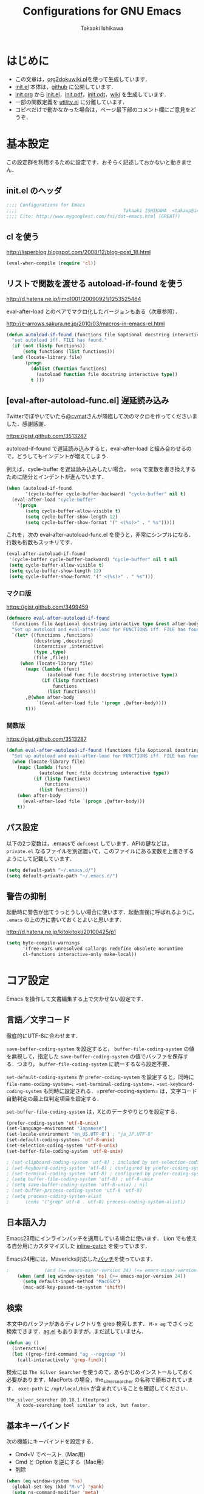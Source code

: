 #+TITLE:  Configurations for GNU Emacs
#+AUTHOR: Takaaki Ishikawa
#+EMAIL:  takaxp@ieee.org
#+STARTUP:  content
#+STARTUP:  nohideblocks

* はじめに
  - この文章は，[[https://gist.github.com/1369417][org2dokuwiki.pl]]を使って生成しています．
  - [[https://github.com/takaxp/emacs.d/blob/master/init.el][init.el]] 本体は，[[https://github.com/takaxp/emacs.d/][github]] に公開しています．
  - [[https://github.com/takaxp/emacs.d/blob/master/init.org][init.org]] から [[https://github.com/takaxp/emacs.d/blob/master/init.el][init.el]]，[[https://github.com/takaxp/emacs.d/raw/master/init.pdf][init.pdf]]，[[https://github.com/takaxp/emacs.d/raw/master/init.odt][init.odt]]，[[http://pastelwill.jp/wiki/doku.php?id=emacs:init.el][wiki]] を生成しています．
  - 一部の関数定義を [[http://pastelwill.jp/wiki/doku.php?id=emacs:utility.el][utility.el]] に分離しています．
  - コピペだけで動かなかった場合は，ページ最下部のコメント欄にご意見をどうぞ．
* 基本設定

この設定群を利用するために設定です．おそらく記述しておかないと動きません．

** init.el のヘッダ
#+BEGIN_SRC emacs-lisp :tangle yes
;;;; Configurations for Emacs
;;;;                                       Takaaki ISHIKAWA  <takaxp@ieee.org>
;;;; Cite: http://www.mygooglest.com/fni/dot-emacs.html (GREAT!)
#+END_SRC

** cl を使う
http://lisperblog.blogspot.com/2008/12/blog-post_18.html

#+BEGIN_SRC emacs-lisp :tangle yes
(eval-when-compile (require 'cl))
#+END_SRC

** リストで関数を渡せる autoload-if-found を使う
http://d.hatena.ne.jp/jimo1001/20090921/1253525484

eval-after-load とのペアでマクロ化したバージョンもある（次章参照）．

http://e-arrows.sakura.ne.jp/2010/03/macros-in-emacs-el.html

#+BEGIN_SRC emacs-lisp :tangle no
(defun autoload-if-found (functions file &optional docstring interactive type)
  "set autoload iff. FILE has found."
  (if (not (listp functions))
      (setq functions (list functions)))
  (and (locate-library file)
       (progn
         (dolist (function functions)
           (autoload function file docstring interactive type))
         t )))
#+END_SRC

** [eval-after-autoload-func.el] 遅延読み込み

Twitterでぼやいていたら[[https://twitter.com/cvmat][@cvmat]]さんが降臨して次のマクロを作ってくださいました．感謝感謝．

[[https://gist.github.com/3513287]]

autoload-if-found で遅延読み込みすると，eval-after-load と組み合わせるので，どうしてもインデントが増えてしまう．

例えば，cycle-buffer を遅延読み込みしたい場合， =setq= で変数を書き換えするために随分とインデントが進んでいます．

#+BEGIN_SRC emacs-lisp :tangle no
  (when (autoload-if-found
         '(cycle-buffer cycle-buffer-backward) "cycle-buffer" nil t)
    (eval-after-load "cycle-buffer"
      '(progn
         (setq cycle-buffer-allow-visible t)
         (setq cycle-buffer-show-length 12)
         (setq cycle-buffer-show-format '(" <(%s)>" . " %s")))))
#+END_SRC

これを，次の eval-after-autoload-func.el を使うと，非常にシンプルになる．行数も桁数もスッキリです．

#+BEGIN_SRC emacs-lisp :tangle no
  (eval-after-autoload-if-found
   '(cycle-buffer cycle-buffer-backward) "cycle-buffer" nil t nil
   (setq cycle-buffer-allow-visible t)
   (setq cycle-buffer-show-length 12)
   (setq cycle-buffer-show-format '(" <(%s)>" . " %s")))
#+END_SRC

*** マクロ版

[[https://gist.github.com/3499459]]

#+BEGIN_SRC emacs-lisp :tangle no
(defmacro eval-after-autoload-if-found
  (functions file &optional docstring interactive type &rest after-body)
  "Set up autoload and eval-after-load for FUNCTIONS iff. FILE has found."
  `(let* ((functions ,functions)
          (docstring ,docstring)
          (interactive ,interactive)
          (type ,type)
          (file ,file))
     (when (locate-library file)
       (mapc (lambda (func)
               (autoload func file docstring interactive type))
             (if (listp functions)
                 functions
               (list functions)))
       ,@(when after-body
           `((eval-after-load file '(progn ,@after-body))))
       t)))
#+END_SRC

*** 関数版

[[https://gist.github.com/3513287]]

#+BEGIN_SRC emacs-lisp :tangle yes
  (defun eval-after-autoload-if-found (functions file &optional docstring interactive type after-body)
    "Set up autoload and eval-after-load for FUNCTIONS iff. FILE has found."
    (when (locate-library file)
      (mapc (lambda (func)
              (autoload func file docstring interactive type))
            (if (listp functions)
                functions
              (list functions)))
      (when after-body
        (eval-after-load file `(progn ,@after-body)))
      t))
#+END_SRC

** パス設定

以下の2つ変数は，.emacsで =defconst= しています．APIの鍵などは， =private.el= なるファイルを別途置いて，このファイルにある変数を上書きするようにして記載しています．

#+BEGIN_SRC emacs-lisp :tangle yes
(setq default-path "~/.emacs.d/")
(setq default-private-path "~/.emacs.d/")
#+END_SRC

** 警告の抑制

起動時に警告が出てうっとうしい場合に使います．起動直後に呼ばれるように， =.emacs= の上の方に書いておくとよいと思います．

[[http://d.hatena.ne.jp/kitokitoki/20100425/p1]]

#+BEGIN_SRC emacs-lisp :tangle no
(setq byte-compile-warnings
      '(free-vars unresolved callargs redefine obsolete noruntime
      cl-functions interactive-only make-local))
#+END_SRC

* コア設定

Emacs を操作して文書編集する上で欠かせない設定です．

** 言語／文字コード

徹底的にUTF-8に合わせます．

=save-buffer-coding-system= を設定すると， =buffer-file-coding-system= の値を無視して，指定した =save-buffer-coding-system= の値でバッファを保存する．つまり， =buffer-file-coding-system= に統一するなら設定不要．

=set-default-coding-systems= か =prefer-coding-system= を設定すると，同時に =file-name-coding-system=，=set-terminal-coding-system=，=set-keyboard-coding-system= も同時に設定される．=prefer-coding-system= は，文字コード自動判定の最上位判定項目を設定する．

=set-buffer-file-coding-system= は，Xとのデータやりとりを設定する．

#+BEGIN_SRC emacs-lisp :tangle yes
  (prefer-coding-system 'utf-8-unix)
  (set-language-environment "Japanese")
  (set-locale-environment "en_US.UTF-8") ; "ja_JP.UTF-8"
  (set-default-coding-systems 'utf-8-unix)
  (set-selection-coding-system 'utf-8-unix)
  (set-buffer-file-coding-system 'utf-8-unix)
#+END_SRC

#+BEGIN_SRC emacs-lisp :tangle no
  ; (set-clipboard-coding-system 'utf-8) ; included by set-selection-coding-system
  ; (set-keyboard-coding-system 'utf-8) ; configured by prefer-coding-system
  ; (set-terminal-coding-system 'utf-8) ; configured by prefer-coding-system
  ; (setq buffer-file-coding-system 'utf-8) ; utf-8-unix
  ; (setq save-buffer-coding-system 'utf-8-unix) ; nil
  ; (set-buffer-process-coding-system 'utf-8 'utf-8)
  ; (setq process-coding-system-alist
  ;      (cons '("grep" utf-8 . utf-8) process-coding-system-alist))
#+END_SRC

** 日本語入力

Emacs23用にインラインパッチを適用している場合に使います．
Lion でも使える自分用にカスタマイズした [[https://gist.github.com/1532344][inline-patch]] を使っています．

Emacs24用には，Mavericks対応した[[https://gist.github.com/takaxp/9658281][パッチ]]を使っています．

#+BEGIN_SRC emacs-lisp :tangle yes
;             (and (>= emacs-major-version 24) (<= emacs-minor-version 1)))
    (when (and (eq window-system 'ns) (>= emacs-major-version 24))
      (setq default-input-method "MacOSX")
      (mac-add-key-passed-to-system 'shift))
#+END_SRC

** 検索

本文中のバッファがあるディレクトリを grep 検索します． =M-x ag= でさくっと検索できます．[[https://github.com/Wilfred/ag.el][ag.el]] もありますが，まだ試していません．

#+BEGIN_SRC emacs-lisp :tangle yes
(defun ag ()
  (interactive)
  (let ((grep-find-command "ag --nogroup "))
    (call-interactively 'grep-find)))
#+END_SRC

検索には =The Silver Searcher= を使うので，あらかじめインストールしておく必要があります．MacPorts の場合，the_silver_searcher の名称で頒布されています． =exec-path= に =/opt/local/bin= が含まれていることを確認してください．

#+BEGIN_EXAMPLE
the_silver_searcher @0.18.1 (textproc)
    A code-searching tool similar to ack, but faster.
#+END_EXAMPLE

** 基本キーバインド

次の機能にキーバインドを設定する．

  - Cmd+V でペースト（Mac用）
  - Cmd と Option を逆にする（Mac用）
  - 削除

#+BEGIN_SRC emacs-lisp :tangle yes
  (when (eq window-system 'ns)
    (global-set-key (kbd "M-v") 'yank)
    (setq ns-command-modifier 'meta)
    (setq ns-alternate-modifier 'super)
    (global-set-key [ns-drag-file] 'ns-find-file) ; D&D for Emacs23
    (setq ns-pop-up-frames nil)) ; D&D for Emacs23
  (global-set-key [delete] 'delete-char)
  (global-set-key [kp-delete] 'delete-char)
#+END_SRC

** ナローイングするか
ナローイングを有効にする．デフォルトは，ナローイングを知らないユーザが「データが消えた！」と勘違いしないように，無効になっている．

Org でナローイングを使う場合は，特に設定しなくてもよい．

#+BEGIN_SRC emacs-lisp :tangle no
(put 'narrow-to-region 'disabled nil)
#+END_SRC

** バッファの終わりでのnewlineを禁止する

#+BEGIN_SRC emacs-lisp :tangle yes
;; Avoid adding a new line at the end of buffer
(setq next-line-add-newlines nil)
#+END_SRC

** 常に最終行に一行追加する

#+BEGIN_SRC emacs-lisp :tangle yes
;; Limit the final word to a line break code (automatically correct)
(setq require-final-newline t)
#+END_SRC

** 長い文章を右端で常に折り返す

#+BEGIN_SRC emacs-lisp :tangle yes
(setq truncate-lines nil)
(setq truncate-partial-width-windows nil)
#+END_SRC

** バッファが外部から編集された場合に自動で再読み込みする

=auto-save-buffers= を使っていれば，バッファは常に保存された状態になるため，revert されてもわかりやすい．

#+BEGIN_SRC emacs-lisp :tangle yes
(global-auto-revert-mode 1)
#+END_SRC

** 同じバッファ名が開かれた場合に区別する

#+BEGIN_SRC emacs-lisp :tangle yes
  (when (require 'uniquify nil t)
    (setq uniquify-buffer-name-style 'post-forward-angle-brackets))
#+END_SRC
** マウスで選択した領域を自動コピー

マウスで選択すると，勝手にペーストボードにデータが流れます．

#+BEGIN_SRC emacs-lisp :tangle yes
(setq mouse-drag-copy-region t)
#+END_SRC

* カーソル移動
カーソルの移動は，次のポリシーに従っています．デフォルトではC-v/M-v で上下移動になっているが，M-v は windows のペーストに対応するので混乱を招くので使っていません．ページスクロールは標準の =cua-base.el= に記載されています．

| 行移動                   | C-n/C-p     |
| ページ移動（スクロール） | M-n/M-p     |
| ウィンドウ移動           | C-M-n/C-M-p |
| バッファ切り替え         | M-]/M-[     |

** バッファ内のカーソル移動

先頭に移動，最終行に移動，ページ単位の進む，ページ単位の戻る，行数を指定して移動

#+BEGIN_SRC emacs-lisp :tangle yes
(global-set-key (kbd "C-M-t") 'beginning-of-buffer)
(global-set-key (kbd "C-M-b") 'end-of-buffer)
;; Backward page scrolling instead of M-v
(global-set-key (kbd "M-p") 'scroll-down)
;; Frontward page scrolling instead of C-v
(global-set-key (kbd "M-n") 'scroll-up)
;; Move cursor to a specific line
(global-set-key (kbd "C-c g") 'goto-line)
#+END_SRC

** バッファ間のカーソル移動

=C-c o= の代わりに，ウィンドウの移動をワンアクションで行う．

#+BEGIN_SRC emacs-lisp :tangle yes
(global-set-key (kbd "C-M-p") '(lambda () (interactive) (other-window -1)))
(global-set-key (kbd "C-M-n") '(lambda () (interactive) (other-window 1)))
#+END_SRC

** スクロールを制御

一行づつスクロールさせます．デフォルトではバッファの端でスクロールすると，半画面移動します．また，上下の端にカーソルがどのくらい近づいたらスクロールとみなすかも指定できます．

http://marigold.sakura.ne.jp/devel/emacs/scroll/index.html

非ASCII文字を扱っているときに一行づつスクロールしない場合は，scroll-conservatively の値を1では大きい数字にすると直るかもしれません．

http://www.emacswiki.org/emacs/SmoothScrolling

scroll-margin を指定すると，カーソルがウィンドウの端から離れた状態でスクロールされます．

#+BEGIN_SRC emacs-lisp :tangle yes
;; Scroll window on a line-by-line basis
(setq scroll-conservatively 1000)
(setq scroll-step 1)
(setq scroll-margin 0) ; default=0
#+END_SRC

スクロール時のジャンプが気になる場合は次のパッケージを使うとよいです．

http://adamspiers.org/computing/elisp/smooth-scrolling.el

#+BEGIN_SRC emacs-lisp :tangle no :exports no
  (when (autoload-if-found
         '(smooth-scrolling) "smooth-scrolling" nil t)
    (eval-after-load "smooth-scrolling"
      '(progn
         (setq smooth-scroll-margin 1))))
#+END_SRC
#+BEGIN_SRC emacs-lisp :tangle yes
  (eval-after-autoload-if-found
   '(smooth-scrolling) "smooth-scrolling" nil t nil
   '((setq smooth-scroll-margin 1)))
#+END_SRC

** スクロールで表示を重複させる行数

#+BEGIN_SRC emacs-lisp :tangle yes
;; Scroll window on a page-by-pabe basis with N line overlapping
(setq next-screen-context-lines 1)
#+END_SRC

** [SmoothScroll.el] カーソル固定でスクロールする

https://raw.github.com/takaxp/EmacsScripts/master/SmoothScroll.el
https://github.com/pglotov/EmacsScripts/blob/master/SmoothScroll.el

カーソル位置と行を固定してバッファを背景スクロールできます．

オリジナルのままだとコンパイル時に警告がでるので， =line-move-visual= で書き換えて使っています．

#+BEGIN_SRC emacs-lisp :tangle yes
  (eval-after-autoload-if-found
   '(scroll-one-up scroll-one-down) "smoothscroll" nil t)
#+END_SRC
#+BEGIN_SRC emacs-lisp :tangle no :exports no
  (autoload-if-found
   '(scroll-one-up scroll-one-down) "smoothscroll" nil t)
#+END_SRC

*** キーバインド

#+BEGIN_SRC emacs-lisp :tangle yes
(global-set-key (kbd "s-<up>") 'scroll-one-down)
(global-set-key (kbd "s-<down>") 'scroll-one-up)
#+END_SRC

** [point-undo.el] カーソル位置を簡単にたどる

autoload や autoload-if-found で定義すると，使いたい時に履歴が取れていないのでよろしくないです．

#+BEGIN_SRC emacs-lisp :tangle yes
(require 'point-undo nil t)
#+END_SRC

*** キーバインド

シングルキーを割り当てておくと使いやすいです．

#+BEGIN_SRC emacs-lisp :tangle yes
;; [point-undo.el] Move the cursor to the previous position
(global-set-key (kbd "<f7>") 'point-undo)
;; [point-undo.el] Redo of point-undo
(global-set-key (kbd "S-<f7>") 'point-redo)
#+END_SRC

** [cycle-buffer.el] カレントバッファの表示切り替え

http://www.emacswiki.org/emacs/download/cycle-buffer.el

Cycle-buffer を使うと，バッファの履歴をスライドショーのようにたどれます．ミニバッファに前後の履歴が表示されるので，何回キーを押せばいいかの目安になります．それを超える場合には，おとなしくバッファリストを使います．直近数件のバッファをたどるのに便利です．

#+BEGIN_SRC emacs-lisp :tangle yes
  (eval-after-autoload-if-found
   '(cycle-buffer cycle-buffer-backward) "cycle-buffer" nil t nil
   '((setq cycle-buffer-allow-visible t)
     (setq cycle-buffer-show-length 12)
     (setq cycle-buffer-show-format '(" <(%s)>" . " %s"))))
#+END_SRC

*** キーバインド
#+BEGIN_SRC emacs-lisp :tangle yes
  (global-set-key (kbd "M-]") 'cycle-buffer)
  (global-set-key (kbd "M-[") 'cycle-buffer-backward)
#+END_SRC

* 編集サポート
** 矩形編集／連番入力

Built-in の cua-base.el（CUA-mode）を使う．

#+BEGIN_SRC emacs-lisp :tangle yes
(cua-mode t)
(setq cua-enable-cua-keys nil)
#+END_SRC

矩形選択した後に， =M-n= を押すと，連番をふれる．開始値，増加値を入力してから，hoge%03d.pgm などとすれば，hoge001，hoge002，，，と入力される．これと，org-mode の表機能（ =C-c |= で選択部分を簡単に表にできる）を組み合わせれば，連番で数値をふったテーブルを容易に作れる．

なお，標準の rect.el に以下の機能が実装されている．

| 矩形切り取り         | C-x r k |
| 矩形削除             | C-x r d |
| 矩形貼り付け         | C-x r y |
| 矩形先頭に文字を挿入 | C-x r t |
| 矩形を空白に変換する | C-x r c |

** Yank時に装飾を取る
#+BEGIN_SRC emacs-lisp :tangle yes
(setq yank-excluded-properties t)
#+END_SRC

** ファイル保存時に時間を記録する

Built-in の time-stamp.el を使う．

バッファの保存時にタイムスタンプを記録する．以下の設定では，バッファの先頭から10行以内に，"Last Update: " があると，"Last Update: 2011-12-31@12:00"のようにタイムスタンプが記録される．

#+BEGIN_SRC emacs-lisp :tangle yes
  (add-hook 'before-save-hook 'time-stamp)
  (eval-after-load "time-stamp"
    '(progn
       (setq time-stamp-start "DATE:[ \t]*")
       (setq time-stamp-format "%04y-%02m-%02d")
       (setq time-stamp-end "$")
;;       (setq time-stamp-count 5)
       (setq time-stamp-line-limit 10))) ; def=8  
#+END_SRC

#+BEGIN_SRC emacs-lisp :tangle yes :exports no
  (when (require 'update-stamp nil t)
    (add-hook 'before-save-hook 'update-stamp)
    (setq update-stamp-start "UPDATE:[ \t]*")
    (setq update-stamp-format "%02H:%02M:%02S")
    (setq update-stamp-end "$")
    (setq update-stamp-line-limit 10))
#+END_SRC

#+BEGIN_SRC emacs-lisp :tangle no :exports no
  (add-hook 'before-save-hook 'time-stamp)
  (eval-after-load "time-stamp"
    '(progn
       (setq time-stamp-start "Last Update: ")
       (setq time-stamp-format "%04y-%02m-%02d@%02H:%02M")
       (setq time-stamp-end "$")
       (setq time-stamp-line-limit 10))) ; def=8  
#+END_SRC

** 選択リージョンを使って検索

検索語をミニバッファに入力するのが面倒なので，リージョンをそのまま検索語として利用します．

http://dev.ariel-networks.com/articles/emacs/part5/

#+BEGIN_SRC emacs-lisp :tangle yes
(defadvice isearch-mode
  (around isearch-mode-default-string
    (forward &optional regexp op-fun recursive-edit word-p) activate)
  (if (and transient-mark-mode mark-active (not (eq (mark) (point))))
      (progn
        (isearch-update-ring (buffer-substring-no-properties (mark) (point)))
        (deactivate-mark)
        ad-do-it
        (if (not forward)
            (isearch-repeat-backward)
          (goto-char (mark))
          (isearch-repeat-forward)))
    ad-do-it))
#+END_SRC

** ChangeLog モード
#+BEGIN_SRC emacs-lisp :tangle no
(setq user-full-name "Your NAME")
(setq user-mail-address "your@address.com")
#+END_SRC

#+BEGIN_SRC emacs-lisp :tangle yes
  (add-hook 'change-log-mode-hook
            '(lambda() (setq tab-width 4) (setq left-margin 4)))
#+END_SRC

** テキストモード

http://d.hatena.ne.jp/NeoCat/20080211

とは言っても，Org-modeを知ってから =.txt= もテキストモードで開かなくなったので，ほぼ無意味な設定となりました．

#+BEGIN_SRC emacs-lisp :tangle yes
  (add-hook 'text-mode-hook
            '(lambda()
               (setq tab-width 4)
               (setq tab-stop-list
                     '(4 8 12 16 20 24 28 32 36 40 44 48 52 56 60
                         64 68 72 76 80))
               (setq indent-line-function 'tab-to-tab-stop)))
#+END_SRC

** C/C++モード
#+BEGIN_SRC emacs-lisp :tangle yes
(setq auto-mode-alist
      (append '(("\\.h\\'" . c++-mode)) auto-mode-alist))
#+END_SRC

** Infoモード

Org-mode の日本語翻訳済みinfoを読むための設定．[[https://github.com/org-mode-doc-ja/org-ja][翻訳プロジェクト]]で頒布しています．

#+BEGIN_SRC emacs-lisp :tangle yes
  (when (eval-after-autoload-if-found
         '(info) "info" nil t nil
         '((add-to-list 'Info-additional-directory-list
                        (expand-file-name "~/devel/mygit/org-ja/work/"))))
  
    (defun org-info-ja (&optional node)
      "(Japanese) Read documentation for Org-mode in the info system.
    With optional NODE, go directly to that node."
      (interactive)
      (info (format "(org-ja)%s" (or node "")))))
#+END_SRC

** スペルチェック

Built-in の ispell を使う．チェックエンジンは，aspell を利用する．

| 'ns  | sudo port install aspell aspell-dict-en                   |
| 'x32 | installer.exe and aspell-en from http://aspell.net/win32/ |

#+BEGIN_SRC emacs-lisp :tangle yes
  ;;; Use aspell for spell checking instead of ispell.
  (when (executable-find "aspell")
    (eval-after-autoload-if-found
     '(ispell-region) "ispell" nil t nil
     '((setq-default ispell-program-name "aspell")
       (when (eq window-system 'w32)
         (setq-default ispell-program-name
                       "C:/Program Files/Aspell/bin/aspell.exe"))
       ;;(setq ispell-grep-command "grep")
       ;; for English and Japanese mixed
       
       (add-to-list 'ispell-skip-region-alist '("[^\000-\377]"))
       (setq ispell-dictionarry "english")
       (setq ispell-personal-dictionary
             (concat default-private-path ".aspell.en.pws"))
       
       ;; This will also avoid an IM-OFF issue for flyspell-mode.
       ;;  (setq ispell-aspell-supports-utf8 t)
       ;;  (setq ispell-encoding8-command t)
       (setq ispell-local-dictionary-alist
             '((nil "[a-zA-Z]" "[^a-zA-Z]" "'" t
                    ("-d" "en" "--encoding=utf-8") nil utf-8))))))
#+END_SRC 

*** キーバインド
#+BEGIN_SRC emacs-lisp :tangle yes
;; Spell checking within a specified region
(global-set-key (kbd "C-c 0") 'ispell-region)
#+END_SRC

** リアルタイムスペルチェック

Built-in の [[http://www.emacswiki.org/emacs/FlySpell][flyspell.el]] を使います．

重いので現在は使っていません．

http://www.morishima.net/~naoto/fragments/archives/2005/12/20/flyspell/

#+BEGIN_SRC emacs-lisp :tangle no
  (dolist
      (hook
       '(text-mode-hook change-log-mode-hook c++-mode-hook
                        latex-mode-hook org-mode-hook))
    (add-hook hook (lambda () (flyspell-mode 1))))
  
  (add-hook 'c++-mode-hook
            (lambda () (flyspell-prog-mode)))

  ;; Auto complete との衝突を回避
  (ac-flyspell-workaround)
#+END_SRC

** [latex-math-preview.el] TeX数式をプレビュー

http://www.emacswiki.org/emacs/latex-math-preview.el
http://transitive.info/software/latex-math-preview/

#+BEGIN_SRC emacs-lisp :tangle yes
(autoload 'latex-math-preview "latex-math-preview" nil t)
#+END_SRC

** [po-mode.el] 翻訳ファイルの編集
http://www.emacswiki.org/emacs/PoMode
http://www.emacswiki.org/emacs/po-mode+.el

#+BEGIN_SRC emacs-lisp :tangle yes
;(autoload 'po-mode "po-mode+" nil nil)
(autoload 'po-mode "po-mode" nil t)
(setq auto-mode-alist
      (cons '("\\.po[tx]?\\'\\|\\.po\\." . po-mode)
      auto-mode-alist))
#+END_SRC
** [word-count.el] リージョン内の文字をカウントする

有効な頒布元に変更があった．[[http://www.emacswiki.org/emacs/WordCount][word-count.el]] から新しい頒布元にたどりつける．

#+BEGIN_SRC emacs-lisp :tangle yes
  (eval-after-autoload-if-found
   '(word-count-mode) "word-count" "Minor mode to count words." t)
#+END_SRC

*** キーバインド
#+BEGIN_SRC emacs-lisp :tangle yes
(global-set-key (kbd "M-+") 'word-count-mode)
#+END_SRC

** [yatex.el] YaTeXモード
#+BEGIN_SRC emacs-lisp :tangle no :exports no
  (when (autoload-if-found 'yatex-mode "yatex" "Yet Another LaTeX mode" t)
    (setq auto-mode-alist
          (cons (cons "\\.tex$" 'yatex-mode) auto-mode-alist))
    ;; Disable auto line break
    (add-hook 'yatex-mode-hook
              '(lambda ()
                 (setq auto-fill-function nil)))
    (eval-after-load "yatex"
      '(progn
         ;; 1=Shift JIS, 2=JIS, 3=EUC, 4=UTF-8
         (setq YaTeX-kanji-code 4))))
#+END_SRC
#+BEGIN_SRC emacs-lisp :tangle yes
  (when (eval-after-autoload-if-found
         '(yatex-mode) "yatex" "Yet Another LaTeX mode" t nil
         '((setq YaTeX-kanji-code 4))) ;; 1=Shift JIS, 2=JIS, 3=EUC, 4=UTF-8
  
    (setq auto-mode-alist
          (cons (cons "\\.tex$" 'yatex-mode) auto-mode-alist))
    ;; Disable auto line break
    (add-hook 'yatex-mode-hook
              '(lambda ()
                 (setq auto-fill-function nil))))
#+END_SRC

** [wclock.el] 世界時計
http://pastelwill.jp/wiki/doku.php?id=emacs
#+BEGIN_SRC emacs-lisp :tangle yes
(eval-after-autoload-if-found 'wclock "wclock" nil t)
#+END_SRC

** [yasnippet.el] Emacs用のテンプレートシステム

[[https://github.com/capitaomorte/yasnippet]]

  - http://yasnippet-doc-jp.googlecode.com/svn/trunk/doc-jp/index.html
  - http://d.hatena.ne.jp/IMAKADO/20080401/1206715770
  - http://coderepos.org/share/browser/config/yasnippet
  - https://github.com/RickMoynihan/yasnippet-org-mode

[[http://orgmode.org/manual/Conflicts.html][Org-modeとの衝突を避ける]]

#+BEGIN_SRC emacs-lisp :tangle yes
        (defun yas-org-very-safe-expand ()
          (let ((yas-fallback-behavior 'return-nil)) (yas-expand)))
        (when (require 'yasnippet nil t)
          (setq yas-verbosity 2)
          (setq yas-snippet-dirs
                '("~/Dropbox/emacs.d/yas-dict"
                  "~/devel/git/yasnippet/snippets"))
          ;;        (yas-global-mode 1)
          (custom-set-variables '(yas-trigger-key "TAB"))
;;          (yas-global-mode 1)
          ) ; ver.8
        
        
        (dolist (hook (list 'perl-mode-hook 'c-mode-common-hook))
          (add-hook hook 'yas-minor-mode-on))
        (add-hook 'emacs-lisp-mode-hook
                  '(lambda () (unless (equal "*scratch*" (buffer-name))
                                (yas-minor-mode-on))))
        (add-hook 'org-mode-hook
                  '(lambda ()
                     (yas-minor-mode-on)
                     ;; org-cycle (<TAB>) との衝突を避ける
                     (setq yas-trigger-symbol [tab])
                     (add-to-list 'org-tab-first-hook 'yas-org-very-safe-expand)
                     (define-key yas-keymap [tab] 'yas-next-field)))
#+END_SRC

** [sdic.el] 英辞郎で英単語を調べる

http://www.namazu.org/~tsuchiya/sdic/index.html

Emacs から辞書を使う．lookup を使う方法もあるが，Emacsから使うのは英辞郎に限定．

#+BEGIN_SRC emacs-lisp :tangle no :exports no
  (when (autoload-if-found
         '(sdic-describe-word sdic-describe-word-at-point)
         "sdic" nil t)
    (eval-after-load "sdic"
      '(progn
         (setq sdic-face-color "#3333FF")
         (setq sdic-default-coding-system 'utf-8)
         ;; Dictionary (English => Japanese)
         (setq sdic-eiwa-dictionary-list
               '((sdicf-client "~/Dropbox/Dic/EIJIRO6/EIJI-128.sdic")))
         ;; Dictionary (Japanese => English)
         (setq sdic-waei-dictionary-list
               '((sdicf-client "~/Dropbox/Dic/EIJIRO6/WAEI-128.sdic"))))))
#+END_SRC

#+BEGIN_SRC emacs-lisp :tangle yes
  (eval-after-autoload-if-found
   '(sdic-describe-word sdic-describe-word-at-point) "sdic" nil t nil
   '((setq sdic-face-color "#3333FF")
     (setq sdic-default-coding-system 'utf-8)
     ;; Dictionary (English => Japanese)
     (setq sdic-eiwa-dictionary-list
           '((sdicf-client "~/Dropbox/Dic/EIJIRO6/EIJI-128.sdic")))
     ;; Dictionary (Japanese => English)
     (setq sdic-waei-dictionary-list
           '((sdicf-client "~/Dropbox/Dic/EIJIRO6/WAEI-128.sdic")))))
#+END_SRC

*** キーバインド

#+BEGIN_SRC emacs-lisp :tangle no :exports yes
;; カーソルの位置の英単語の意味を調べる
(global-set-key (kbd "C-M-w") 'sdic-describe-word-at-point)
;; ミニバッファに英単語を入れて英辞郎を使う
(global-set-key (kbd "C-c w") 'sdic-describe-word)
#+END_SRC

** MacOSのdictionary.appでCOBUILD5の辞書をひく

OS標準の辞書アプリ（dictionary.app）を経由して，バッファにCOBUILD5のデータを流し込むことができます．

  - [[http://sakito.jp/mac/dictionary.html#emacs][辞書(Dictionary).appを使い倒そう]]

以下の関数を準備します．

#+BEGIN_SRC emacs-lisp :tangle yes :exports yes
  (defun dictionary ()
    "dictionary.app"
    (interactive)
    
    (let ((editable (not buffer-read-only))
          (pt (save-excursion (mouse-set-point last-nonmenu-event)))
          beg end)
      
      (if (and mark-active
               (<= (region-beginning) pt) (<= pt (region-end)) )
          (setq beg (region-beginning)
                end (region-end))
        (save-excursion
          (goto-char pt)
          (setq end (progn (forward-word) (point)))
          (setq beg (progn (backward-word) (point)))
          ))
      
      (let ((word (buffer-substring-no-properties beg end))
            ;;            (win (selected-window))
            (tmpbuf " * dict-process*"))
        (pop-to-buffer tmpbuf)
        (erase-buffer)
        (insert "Query: " word "\n\n")
        (dict-app-mode)
        (start-process "dict-process" tmpbuf "dict.py" word)
        (goto-char 0)
        ;;        (select-window win)
        )))

#+END_SRC

これでカーソル以下の単語の情報が別ウィンドウに出ます．チェックし終わったら =C-x 1= (delete-other-windows) で表示を閉じます． =q= で閉じられるようにしたり，ツールチップで表示したりもできるはずです．

マスタカさんのナイスソリューションをまだ試していないので，こちらの方がエレガントかもしれません．

  - [[http://masutaka.net/chalow/2011-05-18-1.html][Emacs で Mac の辞書を sdic っぽく使う ]]
  - [[http://masutaka.net/chalow/2012-09-17-1.html][EmacsからMacの辞書をお手軽に使う]]

なお，COBUILD5の辞書データをdictionary.appで引けるようにするには以下の操作が必要です．

  - [[http://safx-dev.blogspot.jp/2012/02/collins-cobuld-5dictionaryapp.html][Collins COBULD 5をDictionary.appで利用できるようにする]]

私の場合は，できあがった辞書を =/Library/Dictionaries/= 以下に置いています．その状態で dictionary.app の設定で辞書の優先順位を変えることで，常にCOBUILD5の情報を引っ張り出せます．

*** マイナーモード化

=q= で閉じたくなったのでマイナーモードを作りました．これまで通り， =C-M-w= でカーソル下の単語を調べてポップアップで表示．カーソルはその新しいバッファに移しておき， =q= で閉じられます．新しいバッファ内で別な単語を =C-M-w= で調べると，同じバッファに結果を再描画します．

マイナーモード化した elisp は，[[https://gist.github.com/takaxp/9786376][gist]]で公開しています．

*** キーバインド

sdic 用の設定と衝突しないように気をつけます．

#+BEGIN_SRC emacs-lisp :tangle no :exports yes
;; カーソルの位置の英単語の意味を調べる
(global-set-key (kbd "C-M-w") 'dictionary)
#+END_SRC

#+BEGIN_SRC emacs-lisp :tangle yes :exports yes
    (when (require 'dict-app nil t)
      (global-set-key (kbd "C-M-w") 'dict-app-search))
#+END_SRC

** [lookup.el] 辞書

最近使っていません．

#+BEGIN_SRC emacs-lisp :tangle no
    ;; .lookup/cache.el
    (setq lookup-init-directory "~/env/dot_files/.lookup")

    (autoload 'lookup "lookup" nil t)
    (autoload 'lookup-region "lookup" nil t)
    (autoload 'lookup-word "lookup" nil t)
    (autoload 'lookup-select-dictionaries "lookup" nil t)
    
    (setq lookup-search-modules
          '(("default"
             ("ndeb:/Users/taka/Dropbox/Dic/COBUILD5/cobuild" :priority t)
             ("ndeb:/Users/taka/Dropbox/Dic/COBUILD5/wordbank" :priority t)
             ("ndeb:/Users/taka/Dropbox/Dic/LDOCE4/ldoce4" :priority t)
             ("ndeb:/Users/taka/Dropbox/Dic/LDOCE4/bank" :priority t)
             ("ndeb:/Users/taka/Dropbox/Dic/LDOCE4/colloc" :priority t)
             ("ndeb:/Users/taka/Dropbox/Dic/LDOCE4/activ" :priority t))))
    
    (setq lookup-agent-attributes
          '(("ndeb:/Users/taka/Dropbox/Dic/COBUILD5"
             (dictionaries "cobuild" "wordbank"))
            ("ndeb:/Users/taka/Dropbox/Dic/LDOCE4"
             (dictionaries "ldoce4" "bank" "colloc" "activ"))))
    
    (setq lookup-dictionary-attributes
          '(("ndeb:/Users/taka/Dropbox/Dic/COBUILD5/cobuild"
             (title . "COBUILD 5th Edition")
             (methods exact prefix))
            ("ndeb:/Users/taka/Dropbox/Dic/COBUILD5/wordbank"
             (title . "Wordbank")
             (methods))
            ("ndeb:/Users/taka/Dropbox/Dic/LDOCE4/ldoce4"
             (title . "Longman 4th Edition")
             (methods exact prefix))
            ("ndeb:/Users/taka/Dropbox/Dic/LDOCE4/bank"
             (title . "LDOCE4 Examples and Phrases")
             (methods exact prefix menu))
            ("ndeb:/Users/taka/Dropbox/Dic/LDOCE4/colloc"
             (title . "LDOCE4 Collocation")
             (methods exact prefix))
            ("ndeb:/Users/taka/Dropbox/Dic/LDOCE4/activ"
             (title . "Longman Activator")
             (methods exact prefix menu))))
    
    (setq lookup-default-dictionary-options
          '((:stemmer .  stem-english)))
    (setq lookup-use-kakasi nil)
    
    ;;; lookup for dictionary (require EB Library, eblook, and lookup.el)
    ;; package download: http://sourceforge.net/projects/lookup
    ;; http://lookup.sourceforge.net/docs/ja/index.shtml#Top
    ;; http://www.bookshelf.jp/texi/lookup/lookup-guide.html#SEC_Top
                                            ;(load "lookup-autoloads") ; for 1.99
                                            ;(autoload 'lookup "lookup" nil t)
                                            ;(autoload 'lookup-region "lookup" nil t)
                                            ;(autoload 'lookup-word "lookup" nil t)
                                            ;(autoload 'lookup-select-dictionaries "lookup" nil t)
    ;; Search Agents
    ;; ndeb option requries "eblook" command
                                            ; Use expand-file-name!
                                            ;(setq lookup-search-agents `((ndeb ,(concat homedir "/Dropbox/Dic/COBUILD5"))
                                            ;                            (ndeb ,(concat homedir "/Dropbox/Dic/LDOCE4"))))
                                            ;(setq lookup-use-bitmap nil)
                                            ;(setq ndeb-program-name "/usr/bin/eblook")
                                            ;(when (eq window-system 'ns)
                                            ;  (setq ndeb-program-name "/opt/local/bin/eblook")
                                            ;  (setq ndeb-program-arguments '("-q" "-e" "euc-jp"))
                                            ;  (setq ndeb-process-coding-system 'utf-8)) ; utf-8-hfs
#+END_SRC
*** キーバインド
#+BEGIN_SRC emacs-lisp :tangle yes
(global-set-key (kbd "<f6>") 'lookup-word)
#+END_SRC
** [cacoo] Cacoo で描く

画像をリサイズしてバッファに表示する用途にも使える．

#+BEGIN_SRC emacs-lisp :tangle no :exports no
  (when (autoload-if-found 'toggle-cacoo-minor-mode "cacoo" nil t)
    (global-set-key (kbd "M--") 'toggle-cacoo-minor-mode)
    (eval-after-load "cacoo"
      '(progn
         (require 'cacoo-plugins))))  
#+END_SRC
#+BEGIN_SRC emacs-lisp :tangle yes
  (when (eval-after-autoload-if-found
         '(toggle-cacoo-minor-mode) "cacoo" nil t nil
         '((require 'cacoo-plugins)))
  
    (global-set-key (kbd "M--") 'toggle-cacoo-minor-mode))
#+END_SRC

** [iedit] バッファ内の同じ文字列を一度に編集する

[[http://emacswiki.org/emacs/iedit.el][iedit.el]] を使うと，バッファ内の同じ文字列を一度に編集することができる．部分重複のない変数名を置き換えるときに有用な場合がある．

#+BEGIN_SRC emacs-lisp :tangle no
  (require 'iedit nil t)
#+END_SRC

** [web-mode] HTML編集

HTML編集をするなら [[http://web-mode.org/][web-mode]] がお勧めです．古いHTMLモードを使っている方は，移行時期です．以下の =my-web-indent-fold= では， タブキーを打つたびにタグでくくられた領域を展開／非表示して整形します．Org-mode っぽい動作になりますが，操作の度にバッファに変更が加わったと判断されるので好みが分かれると思います．自動保存を有効にしているとそれほど気になりません．

#+BEGIN_SRC emacs-lisp :tangle yes
  (eval-after-autoload-if-found
   '(web-mode) "web-mode" "web-mode" t nil
   '((defun my-web-indent-fold ()
       (interactive)
       (web-mode-fold-or-unfold)
       (web-mode-buffer-indent)
       (indent-for-tab-command))
     (define-key web-mode-map (kbd "<tab>") 'my-web-indent-fold)))

  ;; web-mode で開くファイルの拡張子を指定
  (setq auto-mode-alist
        (append '(("\\.phtml\\'" . web-mode)
                  ("\\.tpl\\.php\\'" . web-mode)
                  ("\\.jsp\\'" . web-mode)
                  ("\\.as[cp]x\\'" . web-mode)
                  ("\\.erb\\'" . web-mode)
                  ("\\.mustache\\'" . web-mode)
                  ("\\.djhtml\\'" . web-mode)
                  ("\\.html?\\'" . web-mode))
                auto-mode-alist))
  ;; 色の設定
  (custom-set-faces
   ;; custom-set-faces was added by Custom.
   ;; If you edit it by hand, you could mess it up, so be careful.
   ;; Your init file should contain only one such instance.
   ;; If there is more than one, they won't work right.
   '(web-mode-comment-face ((t (:foreground "#D9333F"))))
   '(web-mode-css-at-rule-face ((t (:foreground "#FF7F00"))))
   '(web-mode-css-pseudo-class-face ((t (:foreground "#FF7F00"))))
   '(web-mode-css-rule-face ((t (:foreground "#A0D8EF"))))
   '(web-mode-doctype-face ((t (:foreground "#82AE46"))))
   '(web-mode-html-attr-name-face ((t (:foreground "#C97586"))))
   '(web-mode-html-attr-value-face ((t (:foreground "#82AE46"))))
   '(web-mode-html-tag-face ((t (:foreground "##4682ae" :weight bold))))
   '(web-mode-server-comment-face ((t (:foreground "#D9333F")))))
#+END_SRC

** [zencoding-mode] HTML編集の高速化

zencoding でタグ打ちを効率化します．

  - [[http://www.emacswiki.org/emacs/ZenCoding]]

#+BEGIN_SRC emacs-lisp :tangle yes
  (add-hook 'sgml-mode-hook 'zencoding-mode)
  (add-hook 'html-mode-hook 'zencoding-mode)
  (add-hook 'web-mode-hook 'zencoding-mode)
  (eval-after-autoload-if-found
   '(zencoding-mode zencoding-expand-line) "zencoding-mode" "Zen-coding" t nil
   '((define-key zencoding-mode-keymap (kbd "M-<return>") 'zencoding-expand-line)))
#+END_SRC

* 表示サポート
** モードラインのモード名を短くする
自作した =mode-name-abbrev.el= を使っています．不具合も多いので非公開 ;-)

#+BEGIN_SRC emacs-lisp :tangle yes
(require 'mode-name-abbrev nil t)
#+END_SRC
** モードラインのNarrowを短くする

標準では「Narrow」と表示されますが，「N」に短縮します．

#+BEGIN_SRC emacs-lisp :tangle yes
(defvar my-narrow-display " N")
(setq mode-line-modes
      (mapcar (lambda (entry)
    (if (and (stringp entry)
       (string= entry "%n"))
        '(:eval (if (and (= 1 (point-min))
         (= (1+ (buffer-size)) (point-max))) ""
        my-narrow-display)) entry))
        mode-line-modes))
#+END_SRC
** モードラインの色をカスタマイズする

#+BEGIN_SRC emacs-lisp :tangle yes
  (set-face-attribute 'mode-line nil :overline "#203e6f" :box nil)
  (set-face-foreground 'mode-line "#203e6f")
  (set-face-background 'mode-line "#b2cefb")
  (set-face-attribute 'mode-line-inactive nil :overline "#94bbf9" :box nil)
  (set-face-foreground 'mode-line-inactive  "#94bbf9")
  (set-face-background 'mode-line-inactive "#d8e6fd")
#+END_SRC

*** 色セット例

  - 青／白

|          | background | foreground | overline |
| active   | 558BE2     | FFFFFF     | 566f99   |
| inactive | 94bbf9     | EFEFEF     | a4bfea   |

  - 青

|          | background | foreground | overline |
| active   | b2cefb     | 203e6f     | 203e6f   |
| inactive | 94bbf9     | 94bbf9     | 94bbf9   |

  - 緑

|          | background | foreground | overline |
| active   | b1fbd6     | 206f47     | 206f47   |
| inactive | 95f9c7     | 95f9c7     | 95f9c7   |

** visible-bell のカスタマイズ

http://www.emacswiki.org/emacs/MilesBader を参考にカスタマイズしている．

visibl-bell を使うと，操作ミスで発生するビープ音を，視覚的な表示に入れ替えられる．しかし，デフォルトではバッファ中央に黒い四角が表示されて少々鬱陶しいので，ミニバッファの点滅に変更する

#+BEGIN_SRC emacs-lisp :tangle no :exports no
(when (autoload-if-found 'echo-area-bell "echo-area-bell" nil t)
  (setq visible-bell t)
  (setq ring-bell-function 'echo-area-bell))
#+END_SRC
#+BEGIN_SRC emacs-lisp :tangle yes
(eval-after-autoload-if-found
   '(echo-area-bell) "echo-area-bell" nil t nil
   '((setq visible-bell t)
     (setq ring-bell-function 'echo-area-bell)))
#+END_SRC

** 常に *scratch* を表示して起動する
=session.el= や =desktop.el= を使っていても，いつも =*scratch*= バッファを表示する．そうじゃないと安心できない人向け．

#+BEGIN_SRC emacs-lisp :tangle no
  ;; Start Emacs with scratch buffer even though it call session.el/desktop.el
  (add-hook 'emacs-startup-hook '(lambda () (switch-to-buffer "*scratch*")))
#+END_SRC

** バッテリー情報をモードラインに表示する
#+BEGIN_SRC emacs-lisp :tangle no
;; Show battery information on the mode line.
(display-battery-mode t)
#+END_SRC

** スクロールバーを非表示にする
スクロールバーを非表示にするには，nil を指定します．
右側に表示したい場合は，'right とします．
#+BEGIN_SRC emacs-lisp :tangle yes
;; Show scroll bar or not
(set-scroll-bar-mode nil) ; 'right
#+END_SRC

** ツールバーを非表示にする
ツールバーは使わないので非表示にします．
#+BEGIN_SRC emacs-lisp :tangle yes
;; Disable to show the tool bar.
(tool-bar-mode 0)
#+END_SRC

** 起動時のスプラッシュ画面を表示しない
#+BEGIN_SRC emacs-lisp :tangle yes
;; Disable to show the splash window at startup
(setq inhibit-startup-screen t)
#+END_SRC

** カーソル行の行数をモードラインに表示する
#+BEGIN_SRC emacs-lisp :tangle yes
;; Show line number in the mode line.
(line-number-mode t)
#+END_SRC

** カーソル行の関数名をモードラインに表示する
  - emacs24.3 で重く感じるので外している．
#+BEGIN_SRC emacs-lisp :tangle no
;; Show function name in the mode line.
(which-function-mode t)
#+END_SRC

** 時刻をモードラインに表示する
#+BEGIN_SRC emacs-lisp :tangle no
;; Show clock in in the mode line
(display-time-mode t)
#+END_SRC

** 対応するカッコをハイライトする

Built-in の paren.el が利用できる．拡張版として [[http://www.emacswiki.org/emacs/mic-paren.el][mic-paren.el]] があり，現在はこれを利用している．

#+BEGIN_SRC emacs-lisp :tangle yes
  (when (require 'mic-paren nil t)
        (paren-activate)
        (setq paren-sexp-mode nil)
        (set-face-foreground 'paren-face-match "#FFFFFF")
        ;; Deep blue: #6666CC, orange: #FFCC66
        (set-face-background 'paren-face-match "66CC66"))
#+END_SRC

paren.el の場合は以下の設定．

#+BEGIN_SRC emacs-lisp :tangle no
(setq show-paren-delay 0)
(show-paren-mode t)
;; (setq show-paren-style 'expression) ; カッコ内も強調
;(set-face-background 'show-paren-match-face "#5DA4ff") ; カーソルより濃い青
(set-face-background 'show-paren-match-face "#a634ff")
(set-face-foreground 'show-paren-match-face "#FFFFFF")
(set-face-underline-p 'show-paren-match-face nil)
(setq show-paren-style 'parenthesis)
#+END_SRC 

** 全角スペースと行末タブ／半角スペースを強調表示する

[[http://ubulog.blogspot.jp/2007/09/emacs_09.html]]

英語で原稿を書く時に全角スペースが入っているを苦労するので，強調表示して編集中でも気づくようにします．また，行末のタブや半角スペースも無駄なので，入り込まないように強調しています．

#+BEGIN_SRC emacs-lisp :tangle yes
  ;; スペース
  (defface my-face-b-1 '((t (:background "gray" :bold t :underline "red"))) nil :group 'font-lock-highlighting-faces)
  ;; タブだけの行
  (defface my-face-b-2 '((t (:background "orange" :bold t :underline "red"))) nil :group 'font-lock-highlighting-faces)
  ;; 半角スペース
  (defface my-face-b-3 '((t (:background "orange"))) nil :group 'font-lock-highlighting-faces)
  (defvar my-face-b-1 'my-face-b-1)
  (defvar my-face-b-2 'my-face-b-2)
  (defvar my-face-b-3 'my-face-b-3)
  (defadvice font-lock-mode (before my-font-lock-mode ())
    (font-lock-add-keywords
     major-mode
     ;; "[\t]+$" 行末のタブ
     '(("　" 0 my-face-b-1 append)
;;       ("[ ]+$" 0 my-face-b-3 append)
       ("[\t]+$" 0 my-face-b-2 append))))
  (ad-enable-advice 'font-lock-mode 'before 'my-font-lock-mode)
  (ad-activate 'font-lock-mode)
#+END_SRC

** [migemo.el] ローマ字入力で日本語を検索する

http://0xcc.net/migemo/#download

以下は，[[http://www.kaoriya.net/software/cmigemo][cmigemo]] を使う設定です．

#+BEGIN_SRC emacs-lisp :tangle no :exports no
  (when (and (autoload-if-found 'migemo-init "migemo" nil t)
             (executable-find "cmigemo"))
    (add-hook 'isearch-mode-hook 'migemo-init)
    (eval-after-load "migemo"
      '(progn
         (setq completion-ignore-case t) ;; case-independent
         (setq migemo-command "cmigemo")
         (setq migemo-options '("-q" "--emacs" "-i" "\a"))
         (setq migemo-dictionary "/usr/local/share/migemo/utf-8/migemo-dict")
         (setq migemo-user-dictionary nil)
         (setq migemo-regex-dictionary nil)
         (setq migemo-use-pattern-alist t)
         (setq migemo-use-frequent-pattern-alist t)
         (setq migemo-pattern-alist-length 1024)
         (setq migemo-coding-system 'utf-8-unix))))
#+END_SRC

#+BEGIN_SRC emacs-lisp :tangle yes
  (when
      (eval-after-autoload-if-found
       '(migemo-init) "migemo" nil t nil
       '((setq completion-ignore-case t) ;; case-independent
         (setq migemo-command "cmigemo")
         (setq migemo-options '("-q" "--emacs" "-i" "\a"))
         (setq migemo-dictionary "/usr/local/share/migemo/utf-8/migemo-dict")
         (setq migemo-user-dictionary nil)
         (setq migemo-regex-dictionary nil)
         (setq migemo-use-pattern-alist t)
         (setq migemo-use-frequent-pattern-alist t)
         (setq migemo-pattern-alist-length 1024)
         (setq migemo-coding-system 'utf-8-unix)))

    (when (executable-find "cmigemo")
      (add-hook 'isearch-mode-hook 'migemo-init)))
#+END_SRC

** [anything.el] 何でも絞り込みインターフェイス

http://svn.coderepos.org/share/lang/elisp/anything-c-moccur/trunk/anything-c-moccur.el
http://d.hatena.ne.jp/IMAKADO/20080724/1216882563

#+BEGIN_SRC emacs-lisp :tangle no :exports no
  (when (autoload-if-found
         '(anything-other-buffer anything-complete
           anything-M-x anything-c-moccur-occur-by-moccur)
         "anything-startup" nil t)

    (defun my-anything ()
      (interactive)
      (anything-other-buffer
       '(anything-c-source-recentf
         anything-c-source-file-name-history
         anything-c-source-buffers
         anything-c-source-emacs-commands
         anything-c-source-locate)
       " *my-anything*"))

    (defun my-anything-buffer ()
      (interactive)
      (anything-other-buffer
       '(anything-c-source-buffers)
       " *my-anthing-buffer*"))

    (when (eq window-system 'ns)
      (defun my-anything-spotlight ()
        "Spotlight search with anything.el"
        (interactive)
        (anything-other-buffer
         '(anything-c-source-mac-spotlight)
         " *anything-spotlight*")))

    (eval-after-load "anything-startup"
      '(progn

         (require 'anything-c-moccur nil t)
         ;;  (setq moccur-split-word t)
         ;;  (setq anything-c-locate-options `("locate" "-w"))

         ;; M-x install-elisp-from-emacswiki recentf-ext.el
         ;; http://www.emacswiki.org/cgi-bin/wiki/download/recentf-ext.el
         ;;  (autoload-if-found 'recentf-ext "recentf-ext" nil t)
         (require 'recentf-ext nil t)

         (when (require 'migemo nil t)
           (setq moccur-use-migemo t))

         ;; M-x anything-grep-by-name
         (setq anything-grep-alist
               '(("Org-files" ("egrep -Hin %s *.org" "~/Dropbox/org/"))
                 (".emacs.d" ("egrep -Hin %s *.el" "~/.emacs.d/"))
                 ("ChangeLog" ("egrep -Hin %s ChangeLog" "~/"))))
         ;; ("Spotlight" ("mdfind %s -onlyin ~/Dropbox/Documents/Library/" ""))))

         (setq anything-candidate-number-limit 50) ; 50
         (setq anything-input-idle-delay 0.1)      ; 0.1
         (setq anything-idle-delay 0.5)            ; 0.5
         (setq anything-quick-update nil))))       ; nil
#+END_SRC
#+BEGIN_SRC emacs-lisp :tangle yes
  (when (eval-after-autoload-if-found
         '(anything-other-buffer anything-complete anything-M-x anything-c-moccur-occur-by-moccur) "anything-startup" nil t nil
         '((require 'anything-c-moccur nil t)
           ;;  (setq moccur-split-word t)
           ;;  (setq anything-c-locate-options `("locate" "-w"))
  
           ;; M-x install-elisp-from-emacswiki recentf-ext.el
           ;; http://www.emacswiki.org/cgi-bin/wiki/download/recentf-ext.el
           ;;  (autoload-if-found 'recentf-ext "recentf-ext" nil t)
           (require 'recentf-ext nil t)
  
           (when (require 'migemo nil t)
             (setq moccur-use-migemo t))
           ;; M-x anything-grep-by-name
           (setq anything-grep-alist
                 '(("Org-files" ("egrep -Hin %s *.org" "~/Dropbox/org/"))
                   (".emacs.d" ("egrep -Hin %s *.el" "~/.emacs.d/"))
                   ("ChangeLog" ("egrep -Hin %s ChangeLog" "~/"))))))
    ;; ("Spotlight" ("mdfind %s -onlyin ~/Dropbox/Documents/Library/" ""))))
  
    (defun my-anything ()
      (interactive)
      (anything-other-buffer
       '(anything-c-source-recentf
         anything-c-source-file-name-history
         anything-c-source-buffers
         anything-c-source-emacs-commands
         anything-c-source-locate)
       " *my-anything*"))
    (defun my-anything-buffer ()
      (interactive)
      (anything-other-buffer
       '(anything-c-source-buffers)
       " *my-anthing-buffer*"))
    
    (when (eq window-system 'ns)
      (defun my-anything-spotlight ()
        "Spotlight search with anything.el"
        (interactive)
        (anything-other-buffer
         '(anything-c-source-mac-spotlight)
         " *anything-spotlight*")))
  
    (setq anything-candidate-number-limit 50) ; 50
    (setq anything-input-idle-delay 0.1)      ; 0.1
    (setq anything-idle-delay 0.5)            ; 0.5
    (setq anything-quick-update nil))        ; nil
#+END_SRC

*** キーバインド

普通に anything-startup を呼んでいる場合には，anything-M-xを設定する必要はない．

#+BEGIN_SRC emacs-lisp :tangle yes
  ;; Show ibuffer powered by anything
  (global-set-key (kbd "M-x") 'anything-M-x)
  (global-set-key (kbd "C-c o") 'anything-c-moccur-occur-by-moccur)
  (global-set-key (kbd "C-M-r") 'my-anything)
  (global-set-key (kbd "C-M-s") 'my-anything-spotlight)
  (global-set-key (kbd "C-x C-b") 'my-anything-buffer)
#+END_SRC

** [stripe-buffer.el] テーブルの色をストライプにする

[[https://github.com/sabof/stripe-buffer/blob/master/stripe-buffer.el][stripe-buffer.el]]を使います．重くツリーが多いOrgバッファだと激重になる可能性があります．

#+BEGIN_SRC emacs-lisp :tangle no
  (eval-after-autoload-if-found
   'org-mode "org" "Org Mode" t nil
   '(
  ;         (require 'org-install)
     (require 'stripe-buffer nil t)
     (add-hook 'org-mode-hook 'turn-on-stripe-table-mode)))
#+END_SRC

* メディアサポート
** [bongo.el] Emacsのバッファで音楽ライブラリを管理する

[[http://pastelwill.jp/wiki/doku.php?id=emacs][iTunes の代わりに Emacs を使う]]

autoload を設定すると， =*.bango-playlist= や =*.bongo-library= から起動できないので，明示的に require している．なお，bongo-mplayer を使う場合，bongo を先にrequireするとうまく動作しない（bongo.el の最後で，bongo-mplayer が provide されているからだと思われる）．

以下の設定では，autoload で使いつつ，=M-x init-bongo= でプレイリストを読み込んでいる．これならば，Emacs起動時は軽量で，かつ，プレイリストの訪問で Bongo を開始できる．

#+BEGIN_SRC emacs-lisp :tangle no :exports no
    ;;  (require 'bongo)
  (when (autoload-if-found 'bongo "bongo-mplayer" nil t)
    (defun init-bongo ()
      (interactive)
      (bongo)
      (find-file "~/Desktop/next/Tidy/hoge.bongo-playlist"))
    (eval-after-load "bongo-mplayer"
      '(progn
         ;; Volume control
;         (require volume.el nil t)
         (setq bongo-mplayer-extra-arguments '("-volume" "1"))
         ;; Avoid error when editing bongo buffers
         (setq yank-excluded-properties nil)
         ;; Use mplayer
         (setq bongo-enabled-backends '(mplayer)))))
#+END_SRC
#+BEGIN_SRC emacs-lisp :tangle yes
  (when (eval-after-autoload-if-found
         '(bongo) "bongo-mplayer" nil t nil
         '(;; Volume control
           ;;         (require volume.el nil t)
           (setq bongo-mplayer-extra-arguments '("-volume" "1"))
           ;; Avoid error when editing bongo buffers
           (setq yank-excluded-properties nil)
           ;; Use mplayer
           (setq bongo-enabled-backends '(mplayer))))
  
    (defun init-bongo ()
      (interactive)
      (bongo)
      (find-file "~/Desktop/next/Tidy/hoge.bongo-playlist")))
#+END_SRC

org-player.el を使えば，org-mode のバッファから Bongo を操作できる．

#+BEGIN_SRC emacs-lisp :tangle yes
  (eval-after-autoload-if-found 'org-mode "org-player" nil t)
#+END_SRC

音量コントロールには，[[https://github.com/dbrock/volume-el][volume.el]]が必要です．設定がうまくいかないので保留中

#+BEGIN_SRC emacs-lisp :tangle no
  (autoload 'volume "volume" "Tweak your sound card volume." t)
#+END_SRC

** [GoogleMaps.el] GoogleMaps を Emacs 内で使う

[[http://julien.danjou.info/software/google-maps.el]]

=M-x gogole-maps= で起動します．

#+BEGIN_SRC  emacs-lisp :tangle yes
(require 'google-maps nil t)
(require 'org-location-google-maps nil t)
#+END_SRC

=+/-= でズーム， =矢印= で移動， =q= で終了します．また， =w= でURLを取得してコピー， =t= で地図の種別を変更できます．

Org-mode を使っている場合には， =C-c M-L= で表示されるプロンプトで検索すると，プロパティにそのキーワードが記録されます．後から =C-c M-l= すれば，いつでも地図を表示できるようになります．

** [org-google-weather.el] org-agenda に天気を表示する

[[http://julien.danjou.info/software/google-weather.el]]

#+BEGIN_SRC  emacs-lisp :tangle yes
(require 'google-weather nil t)
(when (require 'org-google-weather nil t)
 '(org-google-weather-use-google-icons t))
#+END_SRC

* 履歴／ファイル管理
** Undoバッファを無限に取る
#+BEGIN_SRC emacs-lisp :tangle yes
(setq undo-outer-limit nil)
#+END_SRC

** バッファ保存時にバックアップファイルを生成する
バッファが保存されるとき，必ずバックアップを生成する．
#+BEGIN_SRC emacs-lisp :tangle yes
  ;; Backup the buffer whenever the buffer is saved
  (global-set-key (kbd "C-x C-s")
                  '(lambda () (interactive) (save-buffer 16)))
#+END_SRC

** ミニバッファの履歴を保存しリストアする
#+BEGIN_SRC emacs-lisp :tangle yes
(savehist-mode 1)
#+END_SRC

** 履歴サイズを大きくする
tで無限大に指定する．
#+BEGIN_SRC emacs-lisp :tangle yes
(setq history-length 1000)
#+END_SRC

** Emacs終了時に開いていたバッファを起動時に復元する

Built-in の [[http://www.emacswiki.org/emacs/DeskTop][desktop.el]] を使う．

org バッファを CONTENT view で大量に開いていると，再起動が非常に遅くなるので利用を中止した．代替手段として，session.el と recentf の組み合わせがある．最近利用したファイルとそのカーソル位置が保持されるため，最後に訪問していたファイルを比較的簡単に復元できる．頻繁に復元するバッファには，別途キーバインドを割り当てておけば問題ない．

#+BEGIN_SRC emacs-lisp :tangle no :exports no
  (when (autoload-if-found
         '(desktop-save desktop-clear desktop-load-default desktop-remove)
         "desktop" nil t)
    (desktop-save-mode 1)
    (setq desktop-files-not-to-save "\\(^/tmp\\|^/var\\|^/ssh:\\)"))
#+END_SRC
#+BEGIN_SRC emacs-lisp :tangle yes
  (eval-after-autoload-if-found
   '(desktop-save desktop-clear desktop-load-default desktop-remove)
   "desktop" nil t nil
   '((desktop-save-mode 1)
     (setq desktop-files-not-to-save "\\(^/tmp\\|^/var\\|^/ssh:\\)")))
#+END_SRC

** 最近開いたファイルリストを保持

Built-in の [[http://www.emacswiki.org/emacs/RecentFiles][recentf.el]] を使う．

http://d.hatena.ne.jp/tomoya/20110217/1297928222

session.el でも履歴管理できるが，anything のソースとして使っているので併用している．

起動直後から有効にするので，autolad-if-load で括る必要はない．

recentf-auto-cleanup を ='mode= にすると起動時にファイルのクリーニングが行われるてしまうので，='never= で回避し，アイドルタイマーで対応する．これだけで50[ms]ほど起動を高速化できる．

#+BEGIN_SRC emacs-lisp :tangle yes
  (add-hook 'after-init-hook 'recentf-mode)
  (eval-after-load "recentf"
    '(progn
       (setq recentf-max-saved-items 2000)
       (setq recentf-save-file
             (expand-file-name "~/.emacs.d/.recentf"))
       (setq recentf-auto-cleanup 'never) ; default = 'mode
       (run-with-idle-timer 300 t 'recentf-save-list)
       (run-with-idle-timer 600 t 'recentf-cleanup)
       (setq recentf-exclude
             '("^/tmp\\.*" "^/private\\.*" "^/var/folders\\.*" "/TAGS$"))))
  
#+END_SRC

** 深夜にバッファを自動整理する

http://www.emacswiki.org/emacs-zh/CleanBufferList

#+BEGIN_SRC emacs-lisp :tangle no
  (when (require 'midnight nil t)
    (setq clean-buffer-list-buffer-names
          (append clean-buffer-list-kill-buffer-names
                  '("note.txt")))
    (setq clean-buffer-list-delay-general 1)
    (setq clean-buffer-list-delay-special 10))  
#+END_SRC

** [auto-save-buffers.el] 一定間隔でバッファを保存する
http://0xcc.net/misc/auto-save/

起動直後から有効にするので，autolad-if-load で括る必要はない．

#+BEGIN_SRC emacs-lisp :tangle yes
(when (require 'auto-save-buffers nil t)
  (run-with-idle-timer 1.5 t 'auto-save-buffers))
#+END_SRC

** [backup-dir.el] バックアップファイルを一箇所に集める

http://www.emacswiki.org/emacs/BackupDirectory
http://www.northbound-train.com/emacs-hosted/backup-dir.el
http://www.northbound-train.com/emacs.html

起動直後から有効にするので，autolad-if-load で括る必要はない．

#+BEGIN_SRC emacs-lisp :tangle yes
  (make-variable-buffer-local 'backup-inhibited)
  (setq backup-files-store-dir "~/env/emacs_backup")
  (unless (file-directory-p backup-files-store-dir) 
    (message "!!! %s does not exist. !!!" backup-files-store-dir)
    (sleep-for 1))
  (when (and (require 'backup-dir nil t)
             (file-directory-p backup-files-store-dir))
    ;; backup path
    (setq bkup-backup-directory-info '((t "~/env/emacs_backup" ok-create)))
    ;; for tramp
    (setq tramp-bkup-backup-directory-info bkup-backup-directory-info)
    ;; generation properties
    (setq delete-old-versions t
          kept-old-versions 0
          kept-new-versions 5
          version-control t))
  
#+END_SRC

** [session.el] 様々な履歴を保存し復元に利用する
http://emacs-session.sourceforge.net/

  - 入力履歴の保持（検索語，表示したバッファ履歴）
  - 保存時のカーソル位置の保持
  - キルリングの保持
  - 変更が加えられたファイル履歴の保持

M-x session-save-session

session-undo-check を指定していると，保存時ではなくバッファを閉じるときの状態を保持する．

Org-mode と併用する場合は，my-org-reveal-session-jump の設定が必須．

#+BEGIN_SRC emacs-lisp :tangle no :exports no
  (when (autoload-if-found 'session-initialize "session" nil t)
    (add-hook 'after-init-hook 'session-initialize)
    (eval-after-load "session"
      '(progn
         (add-to-list 'session-globals-exclude 'org-mark-ring)
         ;; Change save point of session.el
         (setq session-save-file (expand-file-name "~/Dropbox/.session"))
         (setq session-initialize '(de-saveplace session keys menus places)
               session-globals-include '((kill-ring 100)
                                         (session-file-alist 100 t)
                                         (file-name-history 200)
                                         search-ring regexp-search-ring))
         (setq session-undo-check -1))))
         
  ;; FIXME
  ;;  (setq session-set-file-name-exclude-regexp
  ;;        "^/private/\\.\\*"))
  ;;          "[/\\]\\.overview\\|[/\\]\\.session\\|News[/\\]\\|^/private\\.*\\|^/var/folders\\.*"))  
  
#+END_SRC
#+BEGIN_SRC emacs-lisp :tangle yes
  (when (eval-after-autoload-if-found
         'session-initialize "session" nil t nil
         '((add-to-list 'session-globals-exclude 'org-mark-ring)
           ;; Change save point of session.el
           (setq session-save-file (expand-file-name "~/Dropbox/.session"))
           (setq session-initialize '(de-saveplace session keys menus places)
                 session-globals-include '((kill-ring 100)
                                           (session-file-alist 100 t)
                                           (file-name-history 200)
                                           search-ring regexp-search-ring))
           (setq session-undo-check -1)))
  
    (add-hook 'after-init-hook 'session-initialize))
  ;; FIXME
  ;;  (setq session-set-file-name-exclude-regexp
  ;;        "^/private/\\.\\*"))
  ;;          "[/\\]\\.overview\\|[/\\]\\.session\\|News[/\\]\\|^/private\\.*\\|^/var/folders\\.*"))  
#+END_SRC

次はテスト中．orgバッファを開いたらカーソル位置をorg-revealしたいが，time-stampなどと組み合わせたり，org-tree-slideと組み合わせていると，うまくいかない．バッファを表示した時に org-reveal (C-c C-r) を打つのをサボりたいだけなのだが．．．

http://www.emacswiki.org/emacs/EmacsSession

#+BEGIN_SRC emacs-lisp :tangle no
  (when (autoload-if-found 'session-initialize "session" nil t)
    (add-hook 'after-init-hook 'session-initialize)
    (eval-after-load "session"
      '(progn
         ;; For Org-mode
         (defun my-maybe-reveal ()
           (interactive)
           (when (and (or (memq major-mode '(org-mode outline-mode))
                          (and (boundp 'outline-minor-mominor-de)
                               outline-minor-mode))
                      (outline-invisible-p))
             (if (eq major-mode 'org-mode)
                 (org-reveal)
               (show-subtree))))
         
         (defun my-org-reveal-session-jump ()
           (message "call!")
           (when (and (eq major-mode 'org-mode)
                      (outline-invisible-p))
             (org-reveal)))
         
         ;; C-x C-/
         (add-hook 'session-after-jump-to-last-change-hook
                   'my-maybe-reveal))))
  
#+END_SRC

** [wakatime-mode.el] WakaTime を利用して作業記録する

1. [[https://www.wakati.me/]]（API発行とログGUI表示）
2. [[https://github.com/wakatime/wakatime]]（ログ記録用スクリプト）
3. [[https://github.com/nyuhuhuu/wakatime-mode]]（Emacs用プラグイン）

利用開始前に，ログ表示サイトでルールをカスタマイズしておくとよい．例えば，拡張子が =.org= なファイルの場合，言語設定を =Text= にする，という具合に．すると，グラフ表示がわかりやすくなる．

#+BEGIN_SRC emacs-lisp :tangle yes :exports yes
  (when (require 'wakatime-mode nil t)
    (setq wakatime-api-key "<insert your own api key>")
    (setq wakatime-cli-path "/Users/taka/Dropbox/emacs.d/bin/wakatime-cli.py")
    ;; すべてのバッファで訪問時に記録を開始
;    (global-wakatime-mode)
    )
#+END_SRC

* 開発サポート
** 便利キーバインド

#+BEGIN_SRC emacs-lisp :tangle yes
(global-set-key (kbd "C-;") 'comment-dwim) ;; M-; is the defualt
(global-set-key (kbd "C-c c") 'compile)
#+END_SRC

** [gist.el] Gist インターフェイス
#+BEGIN_SRC emacs-lisp :tangle yes
(eval-after-autoload-if-found '(gist) "gist" nil t)
#+END_SRC

** [doxymacs.el] Doxygen のコメントを簡単に入力する

http://doxymacs.sourceforge.net/

#+BEGIN_SRC emacs-lisp :tangle no :exports no
  (when (autoload-if-found 'doxymacs-mode "doxymacs" nil t)
    (add-hook 'c-mode-common-hook 'doxymacs-mode)
    (eval-after-load "doxymacs"
      '(progn
         (setq doxymacs-doxygen-style "JavaDoc")
         (add-hook 'font-lock-mode-hook
                   '(lambda () (interactive)
                      (when (or (eq major-mode 'c-mode) (eq major-mode 'c++-mode))
                        (doxymacs-font-lock))))
         (define-key doxymacs-mode-map (kbd "C-c C-s") 'ff-find-other-file))))
#+END_SRC
#+BEGIN_SRC emacs-lisp :tangle yes
  (when (eval-after-autoload-if-found
         'doxymacs-mode "doxymacs" nil t nil
         '((setq doxymacs-doxygen-style "JavaDoc")
           (add-hook 'font-lock-mode-hook
                     '(lambda () (interactive)
                        (when (or (eq major-mode 'c-mode)
                                  (eq major-mode 'c++-mode))
                          (doxymacs-font-lock))))
           (define-key doxymacs-mode-map (kbd "C-c C-s") 'ff-find-other-file)))
    (add-hook 'c-mode-common-hook 'doxymacs-mode))
#+END_SRC

** [matlab.el] Matlab用の設定
#+BEGIN_SRC emacs-lisp :tangle yes
  (when (and (eq window-system 'ns) (= emacs-major-version 23))
    (autoload 'matlab-mode "matlab" "Enter Matlab mode." t)
    (setq auto-mode-alist (cons '("\\.m\\'" . matlab-mode) auto-mode-alist))
    (autoload 'matlab-shell "matlab" "Interactive Matlab mode." t))
#+END_SRC

** [auto-complete.el] 自動補完機能
http://cx4a.org/software/auto-complete/manual.ja.html

  - 辞書データを使う（ =ac-dictionary-directories= ）
  - auto-complete.el, auto-complete-config.el, fuzzy.el, popup.el を使う．
  - [[http://cx4a.org/software/auto-complete/manual.ja.html][日本語マニュアル]]
  - ac-auto-start を 4 にしておけば，3文字までは TAB を yasnippet に渡せる．

Org-mode ユーザにとって =TAB= は非常に重要なコマンド．そこに =auto-complete= と =yasnippet= が =TAB= を奪いに来るので，住み分けが重要になる．=ac-auto-start= を=4=にすると，<s=TAB= によるソースブロックの短縮入力を =yasnippet= で実行できる（この目的だけならば=3=を指定してもいい）．<sys などと4文字入力すると，=auto-complete= が動いて <system> などを補完してくれる．もちろん，見出しで =TAB= を押すときには，ツリーの表示／非表示の切り替えになる．

情報源については，[[http://cx4a.org/software/auto-complete/manual.ja.html#.E6.A8.99.E6.BA.96.E6.83.85.E5.A0.B1.E6.BA.90][オンラインマニュアル]]を参照のこと．
 
#+BEGIN_SRC emacs-lisp :tangle yes
        (when (require 'auto-complete-config nil t)
          (ac-config-default)
          (defun ac-org-mode-setup ()
;;            (message " >> ac-org-mode-setup")
            (setq ac-sources '(
  ;;                             ac-source-abbrev ; Emacs の略語
        ;;;                         ac-source-css-property ; heavy
                               ac-source-dictionary ; 辞書
                               ac-source-features
                               ac-source-filename
                               ac-source-files-in-current-dir
                               ac-source-functions
  ;;                             ac-source-gtags
  ;;                             ac-source-imenu 
  ;;                             ac-source-semantic
  ;;                             ac-source-symbols 
  ;;                             ac-source-variables
  ;;                             ac-source-yasnippet
                               )))
          (add-hook 'org-mode-hook 'ac-org-mode-setup)
          (defun ac-default-setup ()
;;            (message " >> ac-default-setup")
            (setq ac-sources '(ac-source-abbrev
                               ac-source-dictionary
                               ac-source-words-in-same-mode-buffers)))
      ;      (setq ac-sources (append '(ac-source-abbrev
      ;                                 ac-source-dictionary
      ;                                 ac-source-words-in-same-mode-buffers)
      ;                               ac-sources)))
          (dolist (hook (list 'perl-mode-hook 'objc-mode-hook))
            (add-hook hook 'ac-default-setup))
          ;; *scratch* バッファでは無効化
          (add-hook 'lisp-mode-hook
                    '(lambda () (unless (equal "*scratch*" (buffer-name))
                                  (ac-default-setup))))
          ;; ac-modes にあるメジャーモードで有効にする
          ;; lisp, c, c++, java, perl, cperl, python, makefile, sh, fortran, f90
          (global-auto-complete-mode t)
          ;; 追加のメジャーモードを設定
          (add-to-list 'ac-modes 'objc-mode)
          (add-to-list 'ac-modes 'org-mode)
          ;; 辞書
          (add-to-list 'ac-dictionary-directories (concat default-path "ac-dict"))
          ;; n文字以上で補完表示する（"<s TAB" の場合 yasnippet が呼ばれる）
          (setq ac-auto-start 4)
          ;; n秒後にメニューを表示
          (setq ac-auto-show-menu 1.0)
          ;; ツールチップの表示
          (setq ac-use-quick-help t)
          (setq ac-quick-help-delay 2.0)
          (setq ac-quick-help-height 10)
          ;; C-n/C-p でメニューをたどる
          (setq ac-use-menu-map t)
          ;; TAB で補完（org-mode でも効くようにする）
          (define-key ac-completing-map [tab] 'ac-complete)
          ;; RET での補完を禁止
          (define-key ac-completing-map "\r" nil)
          ;; 補完メニューの表示精度を高める
          (setq popup-use-optimized-column-computation nil))
          ;;(setq ac-candidate-max 10)
#+END_SRC

** [auto-complete-clang.el] オムニ補完

C++バッファでメソッドを補完対象とする．try-catch を使っている場合， =-fcxx-exceptions= オプションが必要で，これはプリコンパイルヘッダを生成する時も同じだ．この設定では， =~/Dropbox/emacs.d/= 以下に =stdafx.pch= を生成する必要があるため，以下のコマンドを用いてプリコンパイルヘッダを生成する．ヘッダファイルのパスを適切に与えれば，Boostや自作のライブラリも補完対象に設定できる．

現状では，補完直後にデフォルトの引数がすべて書き込まれてしまう．なんかうまいことしたいものだ．

#+BEGIN_SRC sh
clang -cc1 -x c++-header -fcxx-exceptions ./stdafx.h -emit-pch -o ./stdafx.pch -I/opt/local/include -I/opt/local/include/netpbm
#+END_SRC

以下の設定は，先に =auto-complete.el= に関する設定を読み込んでいることを前提としている．

#+BEGIN_SRC emacs-lisp :tangle yes
        (when (require 'auto-complete-clang nil t)
          ;; ac-cc-mode-setup のオーバーライド
          (defun ac-cc-mode-setup ()
;;            (message " >> Auto-complete-clang")
            ;;      (setq ac-clang-prefix-header "stdafx.pch")
;;            (setq ac-auto-start 0)
            (setq ac-clang-prefix-header "~/.emacs.d/stdafx.pch")
            (setq ac-clang-flags '("-w" "-ferror-limit" "1"
                                   "-fcxx-exceptions"))
            (setq ac-sources '(ac-source-clang
                               ac-source-yasnippet
                               ac-source-gtags))
            )
          (add-hook 'c-mode-common-hook 'ac-cc-mode-setup))
#+END_SRC 

次のコードを hoge.cpp として保存し， =v= と =t= について補完できれば， =STL= と =Boost= のプリコンパイルヘッダが有効になっていることを確認できる．

#+BEGIN_SRC cpp
  #include <iostream>
  #include <vector>
  #include <boost/timer.hpp>
  
  int main(){
    std::vector<int> v;
    v; // ここ
    boost::timer t;
    cout << t; // ここ
    return 1;
  }
#+END_SRC
*** 参考サイト
  - http://d.hatena.ne.jp/kenbell1988/20120428/1335609313
  - http://d.hatena.ne.jp/whitypig/20110306/1299416655
  - http://d.hatena.ne.jp/yano-htn/?of=30
  - http://www.nomtats.com/2010/11/auto-completeelemacs.html
  - http://www.plugmasters.com.br/plugfeed/post/73768/awesome-cc-autocompletion-in-emacs

** [hideshowvis.el] 関数の表示／非表示
http://www.emacswiki.org/emacs/hideshowvis.el
#+BEGIN_SRC emacs-lisp :tangle yes
  (when (and (eq window-system 'ns) (= emacs-major-version 23))
    (autoload 'hideshowvis-enable "hideshowvis" "Highlight foldable regions")
    (autoload 'hideshowvis-minor-mode "hideshowvis"
      "Will indicate regions foldable with hideshow in the fringe." 'interactive)
    (add-hook 'emacs-lisp-mode-hook
              '(lambda () (unless (equal "*scratch*" (buffer-name))
                            (hideshowvis-enable))))
    (dolist (hook (list 'perl-mode-hook 'c-mode-common-hook))
      (add-hook hook 'hideshowvis-enable)))
#+END_SRC
*** キーバインド
Hide or show current block of souces
#+BEGIN_SRC emacs-lisp :tangle yes
(global-set-key (kbd "C-(") 'hs-hide-block)
(global-set-key (kbd "C-)") 'hs-show-block)
#+END_SRC
* Org Mode
** 基本設定
#+BEGIN_SRC emacs-lisp :tangle yes
  (eval-after-autoload-if-found
   'org-mode "org" "Org Mode" t nil
   '(
  ;         (require 'org-install)
     (require 'org-extension nil t)
     (require 'org-habit)
     (require 'org-mobile)
     
     (setq auto-mode-alist
           (cons (cons "\\.org$" 'org-mode) auto-mode-alist))
     (push '("\\.txt\\'" . org-mode) auto-mode-alist)
     
     ;; Set checksum program path for windows
     (when (eq window-system 'w32)
       (setq org-mobile-checksum-binary "~/Dropbox/do/cksum.exe"))
     
     ;; org ファイルの集中管理
     (setq org-directory "~/Dropbox/org/")
     
     ;; Set default table export format
     (setq org-table-export-default-format "orgtbl-to-csv")
     
     ;; Toggle inline images display at startup
     (setq org-startup-with-inline-images t)
     
     ;; dvipng
     (setq org-export-with-LaTeX-fragments t)
     
     ;; orgバッファ内の全ての動的ブロックを保存直前に変更する
     (add-hook 'before-save-hook 'org-update-all-dblocks)
     
     ;; アーカイブファイルの名称を指定
     (setq org-archive-location "%s_archive::")
     
     ;; タイムスタンプによるログ収集設定
     (setq org-log-done t) ; t ではなく，'(done), '(state) を指定できる
     
     ;; ログをドロアーに入れる
     (setq org-log-into-drawer t)
  
     ;; アンダースコアをエクスポートしない（_{}で明示的に表現できる）
     (setq org-export-with-sub-superscripts nil)
     
     ;; タイマーの音
     ;; (lsetq org-clock-sound "");
    ))
#+END_SRC

** contribution を使う
#+BEGIN_SRC emacs-lisp :tangle no
(setq load-path (append '("~/devel/git/org-mode/contrib/lisp") load-path))
#+END_SRC

** iCal との連携
#+BEGIN_SRC emacs-lisp :tangle yes
  (eval-after-autoload-if-found
   'org-mode "org" "Org Mode" t nil
   '(
     ;; ~/Dropbox/Public は第三者に探索される可能性があるので要注意
     ;; default = ~/org.ics
     ;; C-c C-e i org-export-icalendar-this-file
     ;; C-c C-e I org-export-icalendar-all-agenda-files
     ;; C-c C-e c org-export-icalendar-all-combine-agenda-files
     ;; (setq org-combined-agenda-icalendar-file "~/Dropbox/Public/orgAgenda.ics")
     
     ;; iCal の説明文
     (setq org-icalendar-combined-description "OrgModeのスケジュール出力")
     ;; カレンダーに適切なタイムゾーンを設定する（google 用には nil が必要）
     (setq org-icalendar-timezone "Asia/Tokyo")

     ;; DONE になった TODO はアジェンダから除外する
     (setq org-icalendar-include-todo t)
     ;; （通常は，<>--<> で区間付き予定をつくる．非改行入力で日付がNoteに入らない）
     (setq org-icalendar-use-scheduled '(event-if-todo))
    ;;; DL 付きで終日予定にする：締め切り日（スタンプで時間を指定しないこと）
     ;;         (setq org-icalendar-use-deadline '(event-if-todo event-if-not-todo))
     (setq org-icalendar-use-deadline '(event-if-todo))
     (when (require 'ox-icalendar nil t)
       (defun my-ox-icalendar ()
         (interactive)
         (with-current-buffer
             (find-file-noselect "~/Dropbox/org/org-ical.org")
           (org-icalendar-export-to-ics)
     ;;; エクスポート後に，AppleScript で新しいカレンダーをリロードさせる
     ;;(add-hook 'org-after-save-iCalendar-file-hook
     ;;         (lambda ()
     ;;           (shell-command
     ;;         "osascript -e 'tell application \"iCal\" to reload calendars'")))
           (let ((result
                  (shell-command
                   "scp -o ConnectTimeout=5 ~/Dropbox/org/org-ical.ics orz:~/public_html/ical")))
             (if (eq result 0) (message "Uploading ... [DONE]")
               (message "Uploading ... [MISS]"))))))
     ))
#+END_SRC

** スピードコマンド
#+BEGIN_SRC emacs-lisp :tangle yes
  (eval-after-autoload-if-found
   'org-mode "org" "Org Mode" t nil
   '((setq org-use-speed-commands t)
     (setq org-speed-commands-user
           (quote (("n" . show-next-org)
                   ("t" . show-today-org))))
     (defun show-next-org () (show-org-buffer "next.org"))
     (defun show-today-org () (show-org-buffer "today.org"))
  ))
#+END_SRC

** Pomodoro
http://orgmode.org/worg/org-gtd-etc.html
#+BEGIN_SRC emacs-lisp :tangle yes
  (eval-after-autoload-if-found
  'org-mode "org" "Org Mode" t nil
  '(  
         (add-to-list 'org-modules 'org-timer)
         (setq org-timer-default-timer 25)
  ;; (add-hook 'org-clock-in-hook
  ;;        '(lamda ()
  ;;                (if (not org-timer-current-timer)
  ;;                    (org-timer-set-timer '(16)))))
  
         (setq growl-pomodoro-default-task-name "doing the task")
         (setq growl-pomodoro-task-name 'growl-pomodoro-default-task-name)
  
         (defun set-growl-pomodoro-task-name ()
           (interactive "P")
           (setq growl-pomodoro-task-name
                 (read-from-minibuffer "Task Name: " growl-pomodoro-default-task-name)))
         (add-hook 'org-timer-set-hook 'set-growl-pomodoro-task-name)
         
         (defun growl-pomodoro-timer ()
           (interactive)
           (shell-command-to-string
            (concat "growlnotify -s -a Emacs -t \"++ Pomodoro ++\" -m \""
                    "The end of " growl-pomodoro-task-name "!\""))
           (shell-command-to-string
            ;   (concat "say The end of " growl-pomodoro-task-name)
            (concat "say -v Kyoko " growl-pomodoro-task-name)
            ))
         (add-hook 'org-timer-done-hook 'growl-pomodoro-timer)
  ))
  
#+END_SRC

** face 関連
#+BEGIN_SRC emacs-lisp :tangle yes
  (eval-after-autoload-if-found
   'org-mode "org" "Org Mode" t nil
   '( 
     ;; Font lock を使う
     (global-font-lock-mode 1)
     (add-hook 'org-mode-hook 'turn-on-font-lock)
     ;; ウィンドウの端で折り返す（想定と逆の振る舞い．どこかにバグがある）
     (setq org-startup-truncated nil)
     ;; サブツリー以下の * を略式表示する
     (setq org-hide-leading-stars t)
     ;; Color setting for TODO keywords
     ;; Color for priorities
     ;; (setq org-priority-faces
     ;;  '(("?A" :foreground "#E01B4C" :background "#FFFFFF" :weight bold)
     ;;    ("?B" :foreground "#1739BF" :background "#FFFFFF" :weight bold)
     ;;    ("?C" :foreground "#575757" :background "#FFFFFF" :weight bold)))
     ;; Color setting for Tags
  
     ;; #CC3333     
  
     (setq org-todo-keyword-faces
           '(("FOCUS"   :foreground "#FF0000" :background "#FFCC66")
             ("CHECK"   :foreground "#FF9900" :background "#FFF0F0" :underline t)
             ("ICAL"    :foreground "#33CC66")
             ("WAIT"    :foreground "#CCCCCC" :background "#666666")
             ("EDIT"    :foreground "#FF33CC")
             ("READ"    :foreground "#9933CC")
             ("MAIL"    :foreground "#CC3300")
             ("PLAN"    :foreground "#FF6600")
             ("REV1"    :foreground "#3366FF")
             ("REV2"    :foreground "#3366FF" :background "#99CCFF")
             ("REV3"    :foreground "#FFFFFF" :background "#3366FF")
             ("STOP"    :foreground "#9999CC")))
  
     ;; (:foreground "#0000FF" :bold t)     ; default. do NOT put this bottom    
     (setq org-tag-faces
           '(("Achievement" :foreground "#66CC66")
             ("Report"      :foreground "#66CC66")
             ("Background"  :foreground "#66CC99")
             ("Chore"       :foreground "#6699CC")
             ("Domestic"    :foreground "#6666CC")
             ("Doing"       :foreground "#FF0000")   
             ("Ongoing"     :foreground "#CC6666") ; for non scheduled/reminder
             ("Repeat"      :foreground "#CC9999") ; for interval tasks
             ("Mag"         :foreground "#9966CC")
             ("buy"         :foreground "#9966CC")
             ("pay"         :foreground "#CC6699")
             ("secret"      :foreground "#FF0000")
             ("note"        :foreground "#6633CC")
             ("Implements"  :foreground "#CC9999" :weight bold)
             ("Coding"      :foreground "#CC9999")
             ("Editing"     :foreground "#CC9999" :weight bold)
             ("work"        :foreground "#CC9999" :weight bold)
             ("Survey"      :foreground "#CC9999" :weight bold)
             ("Home"        :foreground "#CC9999" :weight bold)
             ("Open"        :foreground "#CC9999" :weight bold)
             ("Blog"        :foreground "#FF33CC" :background "#9966CC")
             ("Test"        :foreground "#FF0000" :weight bold)
             ("DEBUG"       :foreground "#FFFFFF" :background "#9966CC")
             ("EVENT"       :foreground "#FFFFFF" :background "#9966CC")
             ("Thinking"    :foreground "#FFFFFF" :background "#96A9FF")
             ("Schedule"    :foreground "#FFFFFF" :background "#FF7D7D")
             ("INPUT"       :foreground "#FFFFFF" :background "#CC6666")
             ("OUTPUT"      :foreground "#FFFFFF" :background "#66CC99")
             ("CYCLE"       :foreground "#FFFFFF" :background "#6699CC")
             ("WEEKEND"     :foreground "#FFFFFF" :background "#66BB66")
             ("weekend"     :foreground "#FFFFFF" :background "#CC6666")
             ("Log"         :foreground "#008500")))))
  ;;#5BDF8D
#+END_SRC

** TODOキーワードのカスタマイズ

キーワードには日本語も使えます．

#+BEGIN_SRC emacs-lisp :tangle yes
    (eval-after-autoload-if-found
     'org-mode "org" "Org Mode" t nil
     '((setq org-todo-keywords
             '((sequence "TODO(t)" "FOCUS(f)" "ICAL(c)" "|" "DONE(d)")
               (sequence "READ(r)" "EDIT(e)" "MAIL(m)" "PLAN(p)" "|")
               (sequence "CHECK(C)" "WAIT(w)" "STOP(s)" "|")
               (sequence "REV1(1)" "REV2(2)" "REV3(3)" "|")))
       
       ;; Global counting of TODO items
       (setq org-hierarchical-todo-statistics nil)
       ;; Global counting of checked TODO items
       (setq org-hierarchical-checkbox-statistics nil)
    
       ;; block-update-time
       (defun org-dblock-write:block-update-time (params)
         (let ((fmt (or (plist-get params :format) "%Y-%m-%d")))
           (insert "" (format-time-string fmt (current-time)))))
    
       ;; すべてのチェックボックスの cookies を更新する
       (defun do-org-update-statistics-cookies ()
         (interactive)
         (org-update-statistics-cookies 'all))
       ))
#+END_SRC

** [org-agenda]
#+BEGIN_SRC emacs-lisp :tangle yes
  (custom-set-faces
   ;; '(org-agenda-clocking ((t (:background "#300020"))))
   '(org-agenda-structure ((t (:underline t :foreground "#6873ff"))))
   '(org-agenda-date-today ((t (:weight bold :foreground "#4a6aff"))))
   '(org-agenda-date ((t (:weight bold :foreground "#6ac214"))))
   '(org-agenda-date-weekend ((t (:weight bold :foreground "#ff8d1e"))))
   '(org-time-grid ((t (:foreground "#0a4796"))))
   '(org-warning ((t (:foreground "#ff431a"))))
   '(org-upcoming-deadline ((t (:inherit font-lock-keyword-face))))
   )

  (eval-after-autoload-if-found
   'org-agenda "org" "Org Mode" t nil
   '(;; Set the view span as day in an agenda view, the default is week
     (setq org-agenda-span 'day)
     ;; アジェンダに警告を表示する期間
     (setq org-deadline-warning-days 7)
     ;; アジェンダビューでFOLLOWを設定
     ;; (setq org-agenda-start-with-follow-mode t)
     ;; Customized Time Grid
     (setq org-agenda-time-grid
           '((daily today require-timed)
             "----------------"
             (800 1000 1200 1400 1600 1800 2000 2200 2400 2600)))
     (setq org-agenda-current-time-string "< d('- ' ) now!")
     (setq org-agenda-timegrid-use-ampm t)

     ;; アジェンダ作成対象（指定しないとagendaが生成されない）
     ;; ここを間違うと，MobileOrg, iCal export もうまくいかない
     (setq org-agenda-files
           '("~/Dropbox/org/org-ical.org" "~/Dropbox/org/next.org"
             "~/Dropbox/org/today.org" "~/Dropbox/org/buffer.org"
             "~/Dropbox/org/stock.org"
             "~/Dropbox/org/work.org" "~/Dropbox/org/research.org"))
     ;; 特定タグを持つツリーリストを一発移動（org-tags-view, org-tree-slide）
     (defvar my-doing-tag "Doing")
     (defun my-sparse-doing-tree ()
       (interactive)
       (org-tags-view nil my-doing-tag))
     ;; Doingタグをトグルする
     (defun my-toggle-doing-tag ()
       (interactive)
       (when (eq major-mode 'org-mode)
         (save-excursion
           (save-restriction
             (unless (org-at-heading-p)
               (outline-previous-heading))
             (if (string-match
                  (concat ":" my-doing-tag ":") (org-get-tags-string))
                 (org-toggle-tag my-doing-tag 'off)
               (org-toggle-tag my-doing-tag 'on))
             (org-reveal)))))
     ;; 移動直後にagendaバッファを閉じる（ツリーの内容はSPACEで確認可）
     (org-defkey org-agenda-mode-map [(tab)]
                 '(lambda () (interactive)
                    (org-agenda-goto)
                    (with-current-buffer "*Org Agenda*"
                      (org-agenda-quit))))))
#+END_SRC

*** キーバインド

#+BEGIN_SRC emacs-lisp :tangle yes
(global-set-key (kbd "<f11>") 'my-toggle-doing-tag)
(define-key org-mode-map (kbd "C-c <f11>") 'my-sparse-doing-tree)
#+END_SRC

** [appt.el] アラーム設定
#+BEGIN_SRC emacs-lisp :tangle yes
  (eval-after-autoload-if-found
  'org-mode "org" "Org Mode" t nil
  '(  
;; アラーム表示を有効にする
(appt-activate 1)
;; window を フレーム内に表示する
(setq appt-display-format 'window)
;; window を継続表示する時間[s]
(setq appt-display-duration 3)
;; ビープ音の有無
(setq appt-audible t)
;; 何分前から警告表示を開始するか[m]
(setq appt-message-warning-time 3)
;; モードラインにアラームを表示する
(setq appt-display-mode-line t)
;; org-agenda の内容をアラームに登録する
;; (org-agenda-to-appt t '((headline "TODO")))
;; 保存時にアラームを登録
;;(add-hook 'org-mode-hook
;;    (lambda() (add-hook 'before-save-hook
;;            'org-agenda-to-appt t '((headline "TODO")))))
))
#+END_SRC

** [org-capture] 高速にメモを取る
#+BEGIN_SRC emacs-lisp :tangle yes
  (eval-after-autoload-if-found
   'org-capture "org-capture" "Org Mode" t nil
   '(  
     ;; 2010-06-13 の形式では，タグとして認識されない
     (defun get-current-date-tags () (format-time-string "%Y%m%d"))
     (setq org-default-notes-file (concat org-directory "next.org"))
     (defvar org-capture-words-notes-file (concat org-directory "words.org"))
     (defvar org-capture-notes-file (concat org-directory "note.org"))
     (defvar org-capture-research-file (concat org-directory "research.org"))
     (defvar org-capture-buffer-file (concat org-directory "buffer.org"))
     (defvar org-capture-today-file (concat org-directory "today.org"))
     (defvar org-capture-ical-file (concat org-directory "org-ical.org"))
     
     ;; see org.pdf:p73
     (setq org-capture-templates
           `(("t" "TODO 項目を INBOX に貼り付ける" entry
              (file+headline nil "INBOX") "** TODO %?\n\t")
             ("c" "同期カレンダーにエントリー" entry
              (file+headline ,org-capture-ical-file "Schedule")
              "** TODO %?\n\t") 
             ("d" "Doingタグ付きのタスクをInboxに投げる" entry
              (file+headline nil "INBOX")
              "** TODO %? :Doing:\n  - \n")
             ("l" "本日のチェックリスト" entry
              (file+headline ,org-capture-today-file "Today")
              "** FOCUS 本日のチェックリスト %T\n（起床時間の記録）[[http://www.hayaoki-seikatsu.com/users/takaxp/][早起き日記]] \n（朝食）\n  - [ ] %?\n（昼食）\n（帰宅／夕食）\n----\n（研究速報）\n  - [ ] \n")
             ("i" "アイディアを書き込む" entry (file+headline nil "INBOX")
              "** %?\n  - \n\t%U")
             ("b" "Bug タグ付きの TODO 項目を貼り付ける" entry
              (file+headline nil "INBOX")
              "** TODO %? :bug:\n %i\n %a %t")
             ("w" ,(concat "英単語を " org-capture-words-notes-file
                           " に書き込む") entry
                           (file+headline ,org-capture-words-notes-file "WORDS")
                           "** %? :%(get-current-date-tags):\n「」\n  - ")
             ("g" ,(concat "英語ノートを " org-capture-words-notes-file
                           " に書き込む")
              entry (file+headline ,org-capture-words-notes-file "GRAMMER")
              "** %? :%(get-current-date-tags):\n\n%U")
             ("T" "時間付きエントリー" entry (file+headline nil "INBOX")
              "** %? %T--\n")
             ("n" "ノートとしてINBOXに貼り付ける" entry
              (file+headline nil "INBOX")
              "** %? :note:\n\t%U")
             ("D" "「ドラッカー365の金言」をノートする" entry
              (file+headline ,org-capture-notes-file "The Daily Drucker")
              "** 「%?」\nDrucker) \n  - \n  - \nACTION POINT:\n  - \nQUESTION:\n  - \n")
             ("r" ,(concat "研究ノートを " org-capture-research-file
                           " に書き込む")
              entry (file+headline ,org-capture-research-file "Survey")
              "** %? :note:\n# \n  - \n\t%U")
             ("`" ,(concat "ノートをバッファ " org-capture-buffer-file
                           " に書き込む")
              entry (file+headline ,org-capture-buffer-file "Buffer")
              "** %(get-random-string 16) %U\n\n%?\n\n----")))
     ))
#+END_SRC
** [org-refile]

#+BEGIN_SRC emacs-lisp :tangle yes
  (eval-after-autoload-if-found
   'org-refile "org" "Org Mode" t nil
   '((setq org-refile-targets
           (quote (("org-ical.org" :level . 1)
                   ("work.org" :level . 1)
                   ("next.org" :level . 1)
                   ("sleep.org" :level . 1))))
         ))
#+END_SRC
** [org-babel] 基本設定

#+BEGIN_SRC emacs-lisp :tangle yes
  (eval-after-autoload-if-found
  'org-mode "org" "Org Mode" t nil
  '((setq org-confirm-babel-evaluate nil)
    (setq org-src-fontify-natively t)
    (setq org-src-tab-acts-natively t)
    ;; 実装済みの言語に好きな名前を紐付ける
    (add-to-list 'org-src-lang-modes '("zsh" . sh))))
#+END_SRC

** [org-babel] ソースブロックの入力キーをカスタマイズ

ソースブロックを入力するときは， <+ =TAB= でテンプレートを高速に入力できます．しかし，利用する言語までは指定できないので，特定の内容について対応するコマンドを割り当てて起きます．以下の例を設定として追加すると， <S+ =TAB= で =emacs-lisp= を， <C+ =TAB= でコメントブロックを指定できます．

#+BEGIN_SRC emacs-lisp :tangle yes
  (eval-after-autoload-if-found
   'org-mode "org" "Org Mode" t nil
   '((add-to-list 'org-structure-template-alist
                  '("C" "#+BEGIN_COMMENT\n?\n#+END_COMMENT" ""))
     (add-to-list 'org-structure-template-alist
                  '("S" "#+BEGIN_SRC emacs-lisp\n?\n#+END_SRC" "<src lang=\"emacs-lisp\">\n\n</src>"))))
#+END_SRC

** [MobileOrg] iOS との連携
http://orgmode.org/manual/Setting-up-the-staging-area.html


#+BEGIN_SRC emacs-lisp :tangle yes
  (eval-after-autoload-if-found
   'org-mode "org" "Org Mode" t nil
   '(
  ;(setq org-mobile-files '("~/Dropbox/org/next.org" "1.org" "2.org"))
  (setq org-mobile-files '("~/Dropbox/org/next.org"))
  ;(setq org-mobile-force-id-on-agenda-items nil)
  
  ;; Set a file to capture data from iOS devices
  (setq org-mobile-inbox-for-pull (concat org-directory "captured.org"))
  
  ; Upload location stored org files (index.org will be created)
  (setq org-mobile-directory "~/Dropbox/Apps/MobileOrg/")
  
  ;;; Menu to push or pull org files using MobileOrg
  (defun org-mobile-sync ()
    (interactive)
    (let
        (org-mobile-sync-type
         (read-from-minibuffer "How do you sync the org files? (pull or push) "))
      (message "%s" org-mobile-sync-type)
      (cond
       ((string= "pull" org-mobile-sync-type)(org-mobile-pull))
       ((string= "push" org-mobile-sync-type)(org-mobile-push)))))
  
  ))
#+END_SRC

** [org-tree-slide.el] Org でプレゼンテーション

http://pastelwill.jp/wiki/doku.php?id=emacs:org-tree-slide

Doing タグのトグルに =f11= を割り当てたので，コンテンツモードへの切り替えは，異なるキーバインドに変更．

#+BEGIN_SRC emacs-lisp :tangle yes
  ;; Org-tree-slide
  (when (eval-after-autoload-if-found
         'org-tree-slide-mode "org-tree-slide" nil t nil
         '(;; <f8>/<f9>/<f10>/<f11> are assigned to control org-tree-slide
           (define-key org-tree-slide-mode-map (kbd "<f9>")
             'org-tree-slide-move-previous-tree)
           (define-key org-tree-slide-mode-map (kbd "<f10>")
             'org-tree-slide-move-next-tree)
           ;; (define-key org-tree-slide-mode-map (kbd "<f11>")
           ;;   'org-tree-slide-content)
           ;; reset the default setting
           (define-key org-tree-slide-mode-map (kbd "<left>")  'backward-char)
           (define-key org-tree-slide-mode-map (kbd "<right>") 'forward-char)
           (org-tree-slide-narrowing-control-profile)
           ;;         (org-tree-slide-presentation-profile)
           (setq org-tree-slide-skip-outline-level 5)
           (setq org-tree-slide-skip-done nil)))
    (global-set-key (kbd "<f8>") 'org-tree-slide-mode)
    (global-set-key (kbd "S-<f8>") 'org-tree-slide-skip-done-toggle))
#+END_SRC

** [org-fstree] ディレクトリ構造を読み取る
#+BEGIN_SRC emacs-lisp :tangle yes
  (eval-after-autoload-if-found
   'org-mode "org" nil t nil
   '((require 'org-fstree nil t)))
#+END_SRC

** [calfw-org] calfw に org の予定を表示する
#+BEGIN_SRC emacs-lisp :tangle yes
  (eval-after-autoload-if-found
   'cfw:open-org-calendar "calfw-org" "Rich calendar for org-mode" t nil
   '(
     ;; icalendar との連結
     (setq cfw:org-icalendars '("~/Dropbox/org/org-ical.org"))
     
     ;; org で使う表にフェイスを統一
     (setq cfw:fchar-junction ?+
           cfw:fchar-vertical-line ?|
           cfw:fchar-horizontal-line ?-
           cfw:fchar-left-junction ?|
           cfw:fchar-right-junction ?|
           cfw:fchar-top-junction ?+
           cfw:fchar-top-left-corner ?|
           cfw:fchar-top-right-corner ?| )))
    
  ;;         (add-hook 'window-configuration-change-hook 'cfw:resize-calendar)
  ;; (defun cfw:resize-calendar ()
  ;;   (interactive)
  ;;   (when (eq major-mode 'cfw:calendar-mode)
  ;;     (cfw:refresh-calendar-buffer nil)
  ;;     (message "Calendar resized.")))
  
  ;; (defun open-calfw-agenda-org ()
  ;;   (interactive)
  ;;   (cfw:open-org-calendar))
  
  ;; (setq org-agenda-custom-commands
  ;;       '(("w" todo "FOCUS")
  ;;         ("G" open-calfw-agenda-org "Graphical display in calfw"))))))
  
#+END_SRC

** [org-export-generic] エクスポート機能を拡張する

=org-set-generic-type= を使うことで，エクスポート機能を好みに拡張できる．contrib の中の =org-export-generic.el= が必要なので注意する．

=org-set-generic-type= を =.emacs= に追記した後， =C-c C-e g <key-binding>= とすればよい． =<key-binding>= は =org-set-generic-type= で設定する値である．2つ目は，Markdown へのエクスポーターである．

#+BEGIN_SRC emacs-lisp :tangle yes
  (eval-after-autoload-if-found
   'org-export-generic "org-mode" nil t nil
   '(
     (org-set-generic-type
      "textile"
      '(:file-suffix
        ".textile"
        :key-binding ?T
        :title-format    "Title: %s\n\n"
        ;;   :date-format     "Date: %s\n"
        :date-export nil
        :toc-export      nil
        :author-export   nil
        :tags-export     nil
        :drawers-export  nil
        :date-export     t
        :timestamps-export  t
        :priorities-export  nil
        :todo-keywords-export t
        :body-line-fixed-format "\t%s\n"
                                          ;:body-list-prefix "\n"
        :body-list-format "* %s"
        :body-list-suffix "\n"
        :body-bullet-list-prefix ("* " "** " "*** " "**** " "***** ")
        :body-number-list-format "# %s"
        :body-number-list-suffix "\n"
        :header-prefix ("" "" "### " "#### " "##### " "###### ")
        :body-section-header-prefix ("h1. " "h2. " "h3. " "h4. " "h5. " "h6. ")
        :body-section-header-format "%s"
        :body-section-header-suffix ("\n\n")
        :body-header-section-numbers nil
        :body-header-section-number-format "%s) "
        :body-line-format "%s\n"
        :body-newline-paragraph "\n"
        :bold-format "*%s*"
        :italic-format "_%s_"
        :underline-format "+%s+"
        :strikethrough-format "-%s-"
        :verbatim-format "`%s`"
        :code-format "@%s@"
        :body-line-wrap   75
        :blockquote-start "\n<pre>\n"
        :blockquote-end "\n</pre>\n"
        ))
  
     (org-set-generic-type
     "markdown" 
     '(:file-suffix
       ".markdown"
       :key-binding     ?M
       :title-format    "Title: %s\n"
       :date-format     "Date: %s\n"
       :toc-export      nil
       :author-export   t
       :tags-export     nil
       :drawers-export  nil
       :date-export     t
       :timestamps-export  t
       :priorities-export  nil
       :todo-keywords-export t
       :body-line-fixed-format "\t%s\n"
       ;;:body-list-prefix "\n"
       :body-list-format "- %s"
       :body-list-suffix "\n"
       :header-prefix ("" "" "### " "#### " "##### " "###### ")
       :body-section-header-prefix ("" "" "### " "#### " "##### " "###### ")
       :body-section-header-format "%s\n"
       :body-section-header-suffix (?= ?- "")
       :body-header-section-numbers nil
       :body-header-section-number-format "%s) "
       :body-line-format "%s\n"
       :body-newline-paragraph "\n"
       :bold-format "**%s**"
       :italic-format "_%s_"
       :verbatim-format "`%s`"
       :code-format "`%s`"
       :body-line-wrap   75
       ))
     ))
#+END_SRC

** [org-odt] ODT形式に出力

#+BEGIN_SRC emacs-lisp :tangle yes
    (eval-after-autoload-if-found
     '(ox-odt) "ox-odt" nil t nil
     '((setq org-odt-styles-file
             (concat (getenv "HOME") "/Dropbox/emacs.d/config/style.ott"))
       (setq org-odt-preferred-output-format "docx")
       (setq org-odt-convert-processes
             '(("LibreOffice"
                "/Applications/LibreOffice.app/Contents/MacOS/soffice --headless --convert-to %f%x --outdir %d %i")
               ("unoconv" "unoconv -f %f -o %d %i")))))
#+END_SRC

#+BEGIN_SRC emacs-lisp :tangle no :exports no
  (eval-after-autoload-if-found
   '(org-odt) "org-odt" nil t nil
   '((setq org-export-odt-styles-file
           (concat (getenv "HOME") "/Dropbox/emacs.d/config/style.xml"))
     (setq org-export-odt-preferred-output-format "docx")
     (setq org-export-odt-convert-processes
           '(("LibreOffice"
              "/Applications/LibreOffice.app/Contents/MacOS/soffice --headless --convert-to %f%x --outdir %d %i")
             ("unoconv" "unoconv -f %f -o %d %i")))))
#+END_SRC

** [org-crypt] ツリーを暗号化する

=M-x org-encrypt-entry= でカーソル位置のツリーを暗号化できます．復号は， =M-x org-decrypt-entry= にて．ただし，バッファのバックアップファイルが生成されていることに気をつけてください．自分の場合は，バックアップファイルは外部ホストに同期されない設定にしてあるので，とりあえず問題なしと考えています．

=M-x org-encrypt-entries= で，特定のタグが付けられたツリーを一括処理することもできますが，私は安全性を考慮して使っていません．

なお，実戦投入には十分なテストをしてからの方がよいでしょう．org バッファを外部ホストと同期している場合，転送先のホストでも暗号化／復号ができるかを確認するべきです．他方のホストでツリーにドロワーが付くと，復号できなくなったりします．その時は慌てずにプロパティのドロワーを削除すればOKです．

#+BEGIN_SRC emacs-lisp :tangle yes
  (when (require 'org-crypt nil t)
    (setq org-crypt-key "<insert your key>")
    ;; org-encrypt-entries の影響を受けるタグを指定
    (setq org-tags-exclude-from-inheritance (quote ("secret")))
    ;; 自動保存の確認を無効に
    (setq org-crypt-disable-auto-save 'nil))
#+END_SRC

** README を常に org-mode で開く
#+BEGIN_SRC emacs-lisp :tangle yes
  (eval-after-autoload-if-found
  'org-mode "org" "Org Mode" t nil
  '((push '("[rR][eE][aA][dD][mM][eE]" . org-mode) auto-mode-alist)))
#+END_SRC

** その他
#+BEGIN_SRC emacs-lisp :tangle yes
  (eval-after-autoload-if-found
   'org-mode "org" "Org Mode" t nil
   '((setq alarm-table "~/Dropbox/org/today.org")
     (run-at-time "00:00" nil 'set-alarms-from-file alarm-table)))
#+END_SRC

*** キーバインド
#+BEGIN_SRC emacs-lisp :tangle yes
    (when (eval-after-autoload-if-found
           'org-mode "org" "Org Mode" t nil
           '(;; (org-transpose-element) が割り当てられているので取り返す．
             (org-defkey org-mode-map "\C-\M-t" 'beginning-of-buffer)
              
             ;;(define-key org-mode-map (kbd "C-c 1")
             ;;  'org-export-icalendar-combine-agenda-files)
             (define-key org-mode-map (kbd "C-c 1") 'my-ox-icalendar)
             (define-key org-mode-map (kbd "C-c 2") 'do-org-update-statistics-cookies)
             (define-key org-mode-map (kbd "C-c m") 'org-mobile-sync)
             (define-key org-mode-map (kbd "<f5>") 'org-narrow-to-subtree)
             (define-key org-mode-map (kbd "S-<f5>") 'widen)))
    
      (global-set-key (kbd "C-M-o") '(lambda () (interactive)
                                       (show-org-buffer "next.org")))
      (global-set-key (kbd "C-M-c") '(lambda () (interactive)
                                       (show-org-buffer "org-ical.org")))
      (global-set-key (kbd "C-M-9") '(lambda () (interactive)
                                       (show-org-buffer "buffer.org")))
      (global-set-key (kbd "C-M-0") '(lambda () (interactive)
                                       (show-org-buffer "today.org")))
      (global-set-key (kbd "C-c l") 'org-store-link)
      (global-set-key (kbd "C-c a") 'org-agenda)
      (global-set-key (kbd "C-c r") 'org-capture))
#+END_SRC
** org-mode の latex エクスポート関数をオーバーライド
#+BEGIN_SRC emacs-lisp :tangle no
;;; Tex export (org-mode -> tex with beamer class) ;;;;;;;;;;;;;;;;;;;;;;;;;;;;
;; (setq org-export-latex-classes
;;   '(("article"
;;      "\\documentclass[11pt]{article}
;; \\usepackage[AUTO]{inputenc}
;; \\usepackage[T1]{fontenc}
;; \\usepackage{graphicx}
;; \\usepackage{longtable}
;; \\usepackage{float}
;; \\usepackage{wrapfig}
;; \\usepackage{soul}
;; \\usepackage{amssymb}
;; \\usepackage{hyperref}"
;;      ("\\section{%s}" . "\\section*{%s}")
;;      ("\\subsection{%s}" . "\\subsection*{%s}")
;;      ("\\subsubsection{%s}" . "\\subsubsection*{%s}")
;;      ("\\paragraph{%s}" . "\\paragraph*{%s}")
;;      ("\\subparagraph{%s}" . "\\subparagraph*{%s}"))
;;     ("report"
;;      "\\documentclass[11pt]{report}
;; \\usepackage[AUTO]{inputenc}
;; \\usepackage[T1]{fontenc}
;; \\usepackage{graphicx}
;; \\usepackage{longtable}
;; \\usepackage{float}
;; \\usepackage{wrapfig}
;; \\usepackage{soul}
;; \\usepackage{amssymb}
;; \\usepackage{hyperref}"
;;      ("\\part{%s}" . "\\part*{%s}")
;;      ("\\chapter{%s}" . "\\chapter*{%s}")
;;      ("\\section{%s}" . "\\section*{%s}")
;;      ("\\subsection{%s}" . "\\subsection*{%s}")
;;      ("\\subsubsection{%s}" . "\\subsubsection*{%s}"))
;;     ("book"
;;      "\\documentclass[11pt]{book}
;; \\usepackage[AUTO]{inputenc}
;; \\usepackage[T1]{fontenc}
;; \\usepackage{graphicx}
;; \\usepackage{longtable}
;; \\usepackage{float}
;; \\usepackage{wrapfig}
;; \\usepackage{soul}
;; \\usepackage{amssymb}
;; \\usepackage{hyperref}"
;;      ("\\part{%s}" . "\\part*{%s}")
;;      ("\\chapter{%s}" . "\\chapter*{%s}")
;;      ("\\section{%s}" . "\\section*{%s}")
;;      ("\\subsection{%s}" . "\\subsection*{%s}")
;;      ("\\subsubsection{%s}" . "\\subsubsection*{%s}"))
;;     ("beamer"
;;      "\\documentclass{beamer}
;; \\usepackage[AUTO]{inputenc}
;; \\usepackage{graphicx}
;; \\usepackage{longtable}
;; \\usepackage{float}
;; \\usepackage{wrapfig}
;; \\usepackage{amssymb}
;; \\usepackage{hyperref}"
;;      org-beamer-sectioning)))
#+END_SRC
* フォント／配色関連
** 正規表現を見やすくする
#+BEGIN_SRC emacs-lisp :tangle yes
(set-face-foreground 'font-lock-regexp-grouping-backslash "#66CC99")
(set-face-foreground 'font-lock-regexp-grouping-construct "#9966CC")
#+END_SRC

** カーソル行に色をつける
#+BEGIN_SRC emacs-lisp :tangle yes
;; Color of the current line
;; Cite: http://murakan.cocolog-nifty.com/blog/2009/01/emacs-tips-1d45.html
;; see also http://www.emacswiki.org/cgi-bin/emacs/highlight-current-line.el
(global-hl-line-mode t)
(set-face-background 'hl-line "#DEEDFF")
#+END_SRC

** カーソルの色
#+BEGIN_SRC emacs-lisp :tangle yes
  ;; Cursor (see also takaxp-mac.el)
  ;(add-to-list 'default-frame-alist '(cursor-type . (hbar . 5)))
  ;(add-to-list 'default-frame-alist '(cursor-type . bar))
  
  ;(add-hook 'window-configuration-change-hook
  (defun update-cursor-color ()
    (interactive)
    (if current-input-method (set-cursor-color "#91C3FF")
      (set-cursor-color "#AAAAAA")))
  (update-cursor-color)
  (run-with-idle-timer 10 t 'update-cursor-color)
  
  (add-hook 'input-method-activate-hook
            (lambda () (set-cursor-color "#91C3FF")))
  (add-hook 'input-method-inactivate-hook
            (lambda () (set-cursor-color "#AAAAAA")))

  (when (and (eq window-system 'ns) (= emacs-major-version 23))
    ;; when IME is ON
    (mac-set-input-method-parameter
     "com.google.inputmethod.Japanese.base" 'title "G"))
  
  (when (and (eq window-system 'ns) (>= emacs-major-version 24))
    ;; when IME is ON
    (mac-set-input-method-parameter
     "com.google.inputmethod.Japanese.base" 'title "グ"))
#+END_SRC

** カーソルを点滅させない

#+BEGIN_SRC emacs-lisp :tangle yes
;; Disable cursor blink
(blink-cursor-mode -1)
#+END_SRC

** フォント設定

表のような利用環境に対して，個別に設定を施しています．WindowsとLinuxは安定版のEmacs23で，Macは開発版のCocoaEmacs23です．MacではEmacs24でもうまく表示できています．

|         | ASCII       | 日本語       |
| Mac     | Monaco      | ヒラギノ丸ゴ |
| Windows | Inconsolata | メイリオ     |
| Linux   | Inconsolata | MigMix       |

http://d.hatena.ne.jp/setoryohei/20110117/1295336454

#+BEGIN_SRC emacs-lisp :tangle yes
  (defun my-ja-font-setter (spec)
    (set-fontset-font nil 'japanese-jisx0208 spec)
    (set-fontset-font nil 'katakana-jisx0201 spec)
    (set-fontset-font nil 'japanese-jisx0212 spec)
    (set-fontset-font nil '(#x0080 . #x024F) spec)
    (set-fontset-font nil '(#x0370 . #x03FF) spec)
    (set-fontset-font nil 'mule-unicode-0100-24ff spec))
  
  (defun my-ascii-font-setter (spec)
    (set-fontset-font nil 'ascii spec))      
  
  (cond
   ;; CocoaEmacs
   ((eq window-system 'ns)
    (when (or (= emacs-major-version 23) (= emacs-major-version 24))
      (let
          ;; 1) Monaco, Hiragino/Migu 2M : font-size=12, -apple-hiragino=1.2
          ;; 2) Inconsolata, Migu 2M     : font-size=14, 
          ;; 3) Inconsolata, Hiragino    : font-size=14, -apple-hiragino=1.0

;; Fonts

          ((font-size 12)
;          ((font-size 28) ; for mirroring presentation (1440x900)
;           (ascii-font "Inconsolata")
           (ascii-font "Monaco")
           (ja-font "Migu 2M"))
        ;; (ja-font "Hiragino Maru Gothic Pro")) 
        (my-ascii-font-setter (font-spec :family ascii-font :size font-size))
        (my-ja-font-setter (font-spec :family ja-font :size font-size)))
      
      ;; Fix ratio provided by set-face-attribute for fonts display
      (setq face-font-rescale-alist
            '(("^-apple-hiragino.*" . 1.0) ; 1.2
              (".*Migu.*" . 1.2)
              (".*Inconsolata.*" 1.0)
              (".*osaka-bold.*" . 1.0)     ; 1.2
              (".*osaka-medium.*" . 1.0)   ; 1.0
              (".*courier-bold-.*-mac-roman" . 1.0) ; 0.9
              ;; (".*monaco cy-bold-.*-mac-cyrillic" . 1.0)
              ;; (".*monaco-bold-.*-mac-roman" . 1.0) ; 0.9
              ("-cdac$" . 1.0)))           ; 1.3
      
      ;; Space between lines
      (set-default 'line-spacing 1)
      ;; Anti aliasing with Quartz 2D
      (setq mac-allow-anti-aliasing t)))
   
   ((eq window-system 'w32) ; windows7
    (let
        ((font-size 14)
         (font-height 100)
         (ascii-font "Inconsolata")
         ;; (ja-font "Meiryo UI"))
         (ja-font "メイリオ"))
      (my-ja-font-setter
       (font-spec :family ja-font :size font-size :height font-height))
      (my-ascii-font-setter (font-spec :family ascii-font :size font-size)))
    (setq face-font-rescale-alist '((".*Inconsolata.*" . 1.0))) ; 0.9
    (set-default 'line-spacing 1))
   
   (window-system ; for SuSE Linux 12.1
    (let
        ((font-size 14)
         (font-height 100)
         (ascii-font "Inconsolata")
         ;; (ja-font "MigMix 1M")
         (ja-font "Migu 1M"))
      (my-ja-font-setter
       (font-spec :family ja-font :size font-size :height font-height))
      (my-ascii-font-setter (font-spec :family ascii-font :size font-size)))
    (setq face-font-rescale-alist '((".*MigMix.*" . 2.0)
                                    (".*Inconsolata.*" . 1.0))) ; 0.9
    (set-default 'line-spacing 1)))
#+END_SRC

*** フォントのインストール方法

Linux では次のように処理するだけでよく，意外と簡単．

1. ~/.fonts を作成する
2. フォントを1.のディレクトリに置く
3. fc-cache -fv を実行
4. fc-list でインストールされているかを確認．

なお，Windows では，フォントファイルを右クリックして，インストールを選択するだけでOK．

*** フォントチェック用コード

サンプルの [[http://dl.dropbox.com/u/2440/dokuwiki/font-test.org][orgファイル]] を作って，見た目をチェックしています．バッファ内の桁数チェックや，ASCIIが漢字の半分の幅になっているかのチェックが楽になります．

** フォントサイズを制御する

以下の設定は，標準のフォントサイズが12ptで，日本語フォントに Migu 2M，英字フォントにMonacoを使う場合の設定です．フォントサイズの「増加」「減少」「初期化」「サイズ指定」が可能です．なお，15ptを超える場合はフレームサイズを15に強制補正するようにしています．手元のモニタを基準にしているので，ここはカスタマイズポイントだと思います．（そのうち変数化する予定です）

#+BEGIN_SRC emacs-lisp :tangle yes
(defvar default-font-size 12)
(setq target-font-size default-font-size)

(defun increase-font-size ()
  (interactive)
  (setq target-font-size (+ target-font-size 1))
  (set-font-size target-font-size)
  (message "+1: %s" target-font-size))

(defun decrease-font-size ()
  (interactive)
  (setq target-font-size (- target-font-size 1))
  (set-font-size target-font-size)
  (message "-1: %s" target-font-size))

(defun reset-font-size ()
  (interactive)
  (set-font-size default-font-size)
  (setq target-font-size default-font-size)
  (message "0: %s" target-font-size))

(defun set-font-size-input (n)
  (interactive "nSize: ")
  (setq target-font-size n)
  (set-font-size target-font-size)
  (message "0: %s" target-font-size))

(defun set-font-size (arg)
  (interactive "p")
  (let* ((font-size arg)
  (frame-width 80)
  (frame-height (if (> arg 15) 20 40))
        (ja-font-scale 1.2)
        (ja-font "Migu 2M")
        (ascii-font "Monaco"))
    
    (my-ascii-font-setter (font-spec :family ascii-font :size font-size))
    (my-ja-font-setter (font-spec :family ja-font :size font-size))
    (setq face-font-rescale-alist
          `((".*Migu.*" . ,ja-font-scale)))
    (set-frame-size (selected-frame) frame-width frame-height)))
#+END_SRC

*** キーバインド

以下のキーバインドは，face-remap.el が提供する text-scale-adjust のキーバインドを上書きします．text-scale-adjust をそのまま使うと，日本語フォントが制御されないので，オーバーライドしてしまってもOKだと思います．

#+BEGIN_SRC emacs-lisp :tangle yes
  (global-set-key (kbd "C-x C-=") 'increase-font-size)
  (global-set-key (kbd "C-x C--") 'decrease-font-size)
  (global-set-key (kbd "C-x C-0") 'reset-font-size)
#+END_SRC

** 行間を制御する

#+BEGIN_SRC emacs-lisp :tangle yes
  (defvar init-line-spacing 1)
  (defvar max-line-spacing 7)
  (setq line-spacing init-line-spacing)
    
  (defun cycle-line-spacing ()
    (interactive)
    (if (< line-spacing max-line-spacing)
      (setq line-spacing (+ line-spacing 3))
      (reset-line-spacing))
    (message "%d" line-spacing))
  
  (defun reset-line-spacing ()
    (interactive)
    (setq line-spacing init-line-spacing)
    (message "%d" line-spacing))
#+END_SRC

** パッチをカラフルに表示する

Built-in の [[http://www.emacswiki.org/emacs/DiffMode][diff-mode.el]] をカスタマイズします．

現在試験中．

#+BEGIN_SRC emacs-lisp :tangle no
(setq ediff-window-setup-function 'ediff-setup-windows-plain)
#+END_SRC

http://d.hatena.ne.jp/syohex/20111228/1325086893
#+BEGIN_SRC emacs-lisp :tangle yes
  (eval-after-autoload-if-found
   'diff-mode "diff-mode" nil t nil   
   '((set-face-attribute 'diff-added-face nil
                         :background nil :foreground "green"
                         :weight 'normal)
     (set-face-attribute 'diff-removed-face nil
                         :background nil :foreground "firebrick1"
                         :weight 'normal)
     
     (set-face-attribute 'diff-file-header-face nil
                         :background nil :weight 'extra-bold)
     
     (set-face-attribute 'diff-hunk-header-face nil
                         :foreground "chocolate4"
                         :background "white" :weight 'extra-bold
                         :inherit nil)))
#+END_SRC

** 背景を黒系色にする

#+BEGIN_SRC emacs-lisp :tangle no
  (custom-set-faces
   '(default ((t
               (:background "black" :foreground "#55FF55")
               ))))
#+END_SRC

** [rainbow-mode.el] 配色のリアルタイム確認

M-x rainbow-mode とすると，色指定のコードの背景色を，その指定色にリアルタイム変換してくれる．

[[http://elpa.gnu.org/packages/rainbow-mode.html]]

#+BEGIN_SRC emacs-lisp :tangle yes
(eval-after-autoload-if-found 'rainbow-mode "rainbow-mode" nil t)
#+END_SRC

*** 色一覧

=0,6,9,C,F= の組み合わせ

 #000000 #000033 #000066 #000099 #0000CC #0000FF
 #003300 #003333 #003366 #003399 #0033CC #0033FF
 #006600 #006633 #006666 #006699 #0066CC #0066FF
 #009900 #009933 #009966 #009999 #0099CC #0099FF
 #00CC00 #00CC33 #00CC66 #00CC99 #00CCCC #00CCFF
 #00FF00 #00FF33 #00FF66 #00FF99 #00FFCC #00FFFF

 #330000 #330033 #330066 #330099 #3300CC #3300FF
 #333300 #333333 #333366 #333399 #3333CC #3333FF
 #336600 #336633 #336666 #336699 #3366CC #3366FF
 #339900 #339933 #339966 #339999 #3399CC #3399FF
 #33CC00 #33CC33 #33CC66 #33CC99 #33CCCC #33CCFF
 #33FF00 #33FF33 #33FF66 #33FF99 #33FFCC #33FFFF

 #660000 #660033 #660066 #660099 #6600CC #6600FF
 #663300 #663333 #663366 #663399 #6633CC #6633FF
 #666600 #666633 #666666 #666699 #6666CC #6666FF
 #669900 #669933 #669966 #669999 #6699CC #6699FF
 #66CC00 #66CC33 #66CC66 #66CC99 #66CCCC #66CCFF
 #66FF00 #66FF33 #66FF66 #66FF99 #66FFCC #66FFFF

 #990000 #990033 #990066 #990099 #9900CC #9900FF
 #993300 #993333 #993366 #993399 #9933CC #9933FF
 #996600 #996633 #996666 #996699 #9966CC #9966FF
 #999900 #999933 #999966 #999999 #9999CC #9999FF
 #99CC00 #99CC33 #99CC66 #99CC99 #99CCCC #99CCFF
 #99FF00 #99FF33 #99FF66 #99FF99 #99FFCC #99FFFF

 #CC0000 #CC0033 #CC0066 #CC0099 #CC00CC #CC00FF
 #CC3300 #CC3333 #CC3366 #CC3399 #CC33CC #CC33FF
 #CC6600 #CC6633 #CC6666 #CC6699 #CC66CC #CC66FF
 #CC9900 #CC9933 #CC9966 #CC9999 #CC99CC #CC99FF
 #CCCC00 #CCCC33 #CCCC66 #CCCC99 #CCCCCC #CCCCFF
 #CCFF00 #CCFF33 #CCFF66 #CCFF99 #CCFFCC #CCFFFF

 #FF0000 #FF0033 #FF0066 #FF0099 #FF00CC #FF00FF
 #FF3300 #FF3333 #FF3366 #FF3399 #FF33CC #FF33FF
 #FF6600 #FF6633 #FF6666 #FF6699 #FF66CC #FF66FF
 #FF9900 #FF9933 #FF9966 #FF9999 #FF99CC #FF99FF
 #FFCC00 #FFCC33 #FFCC66 #FFCC99 #FFCCCC #FFCCFF
 #FFFF00 #FFFF33 #FFFF66 #FFFF99 #FFFFCC #FFFFFF

* フレーム／ウィンドウ制御
** 起動時の設定
#+BEGIN_SRC emacs-lisp :tangle yes
  ;; To avoid an error setting up the frame width (only for Emacs23)
  ;(set-frame-width (selected-frame) 81)
  ;(set-frame-width (selected-frame) 80)
  
  ;; Default window position to show a Emacs frame
  ;; Dynabook UX: top=0, left=0, width=80, height=32
  (cond
   ((eq window-system 'ns) ; for Macintosh
    (setq initial-frame-alist
          (append
           '((top . 22)  ; Y-pos from (0,0) the height of menu bar is 22pix.
             (left . 0)  ; X-pos from (0,0) ; 420 is the center for MBP
             ;; 26 is the setting for Butler's Docklet
             ;; 837 is the setting for right side for MBP
             (width . 80) ; Width  : character count
             (height . 35); Height : character count
             (alpha . (100 90))
             (vertical-scroll-bars . nil)
             ) initial-frame-alist)))
  
   ((eq window-system 'x) ; for Linux
    (setq initial-frame-alist
          (append
           '((vertical-scroll-bars . nil)
             (top . 0)
             (left . 0)
             (width . 80)
             (height . 38)
             ) initial-frame-alist)))
  
   (t                     ; for Windows
    (setq initial-frame-alist
          (append
           '((vertical-scroll-bars . nil)
             (top . 0)
             (left . 0)
             (width . 80)
             (height . 26)
             ) initial-frame-alist))))
  
  ;; Apply the initial setting to default
  (setq default-frame-alist initial-frame-alist)
#+END_SRC
** [elscreen.el] Emacs バッファをタブ化
#+BEGIN_SRC emacs-lisp :tangle no
;;; ElScreen (require apel) ;;;;;;;;;;;;;;;;;;;;;;;;;;;;;;;;;;;;;;;;;;;;;;;;;;;
;;; Note: change a string in the elscreen.el from "mac" to "ns"
;; 2011-10-26: e2wm's perspective (two) mode is more useful for me.
(load "elscreen" "ElScreen" t)
#+END_SRC

** [e2wm.el] 二画面表示
1. http://github.com/kiwanami/emacs-window-manager/raw/master/e2wm.el
2. http://github.com/kiwanami/emacs-window-layout/raw/master/window-layout.el

#+BEGIN_SRC emacs-lisp :tangle no :exports no
  (when (autoload-if-found 'e2wm:dp-two "e2wm" nil t)
    (eval-after-load "e2wm"
      '(progn
         (setq e2wm:c-two-recipe
               '(- (:lower-size 10)
                   (| left right)
                   sub))
         (setq e2wm:c-two-winfo
               '((:name left )
                 (:name right )
                 (:name sub :default-hide t)))
         ;; left, prev
         (setq e2wm:c-two-right-default 'left)
  
         ;; To avoid rebooting issue when using desktop.el and recentf.el
         (add-hook 'kill-emacs-hook 'e2wm:stop-management))))  
#+END_SRC
#+BEGIN_SRC emacs-lisp :tangle yes
  (eval-after-autoload-if-found 
   'e2wm:dp-two "e2wm" nil t nil
   '((setq e2wm:c-two-recipe
           '(- (:lower-size 10)
               (| left right)
               sub))
     (setq e2wm:c-two-winfo
           '((:name left )
             (:name right )
             (:name sub :default-hide t)))
     ;; left, prev
     (setq e2wm:c-two-right-default 'left)
     
     ;; To avoid rebooting issue when using desktop.el and recentf.el
     (add-hook 'kill-emacs-hook 'e2wm:stop-management)))
#+END_SRC

** [frame-ctr.el] キーボードでフレームの場所を移す

拙作の[[https://github.com/takaxp/frame-ctr][frame-ctr.el]]を使います．e2wm.el と frame-cmds.el に依存しています．

frame-ctr.el は，frame-cmds, frame-fns と e2wm.el を利用したアドホックなフレーム管理ツールです．

1. http://www.emacswiki.org/emacs/download/frame-cmds.el
2. http://www.emacswiki.org/emacs/download/frame-fns.el

#+BEGIN_SRC emacs-lisp :tangle yes
  (eval-after-autoload-if-found
   '(change-frame-width-single
     change-frame-width-double
     reset-frame-height
     frame-ctr-open-height-ring
     move-frame-with-user-specify move-frame-left move-frame-to-center
     move-frame-right move-frame-to-edge-top move-frame-to-edge-bottom)
   "frame-ctr" nil t nil
   '((cond ((or (equal system-name "mba.local")
                (equal system-name "mba"))
            (frame-ctr-make-height-ring '(56 20 40))) ; MacBook Air 13'
           ((or (equal system-name "lethe.local")
                (equal system-name "lethe"))
            (frame-ctr-make-height-ring '(47 23 40))) ; MacBook Air 11'
           (t
            (frame-ctr-make-height-ring '(56 68 20 40)))))) ; for Emacs24
  ;; (frame-ctr-make-height-ring '(60 68 20 40))))) ; for Emacs23
#+END_SRC

*** キーバインド
#+BEGIN_SRC emacs-lisp :tangle yes
;; Move the frame to somewhere (default: 0,0)
(global-set-key (kbd "M-0") 'move-frame-with-user-specify)
;; Move the frame to left side of the current position (require 'frame-cmds)
(global-set-key (kbd "M-1") '(lambda () (interactive) (move-frame-left 200)))
;; Move the frame to the center of the window display (require 'frame-ctr)
(global-set-key (kbd "M-2") 'move-frame-to-center)
;; Move the frame to right side of the current position (require 'frame-cmds)
(global-set-key (kbd "M-3") '(lambda () (interactive) (move-frame-right 200)))
;; Set the frame width single size
;;  C-u C-x - => e2wm OFF, single size width and double height, move center
(global-set-key (kbd "C-x -") 'change-frame-width-single)
;; Set the frame width double size
;;  C-u C-x = => e2wm ON, double size width and height, move to the center
(global-set-key (kbd "C-x =") 'change-frame-width-double)
;; Move the current frame to the top of the window display
(global-set-key (kbd "<f1>") 'move-frame-to-edge-top)
;; Move the current frame to the bottom of the window display
(global-set-key (kbd "S-<f1>") 'move-frame-to-edge-bottom)
;; Cycle heights
(global-set-key (kbd "<f2>") 'frame-ctr-open-height-ring)
#+END_SRC

** [popwin.el] ポップアップウィンドウの制御

https://github.com/m2ym/popwin-el/

popwin:display-buffer を autoload してもうまくいかない．

#+BEGIN_SRC emacs-lisp :tangle yes
  (when (require 'popwin nil t)
    (popwin-mode 1)
    ;; for emacs 24.1
    ;;      (setq special-display-function 'popwin:special-display-popup-window)
    ;;      (setq display-buffer-function 'popwin:display-buffer)
    ;; for emacs 24.3
    ;;      (setq special-display-alist 'popwin:special-display-popup-window)
    ;;      (setq display-buffer-alist 'popwin:display-buffer)
;;    (push '("*sdic*" :position top) popwin:special-display-config)
    (setq popwin:special-display-config
          (append
           '(("CAPTURE-next.org" :height 10 :position bottom :noselect t)
             ("CAPTURE-org-ical.org" :height 10 :position bottom :noselect t)
             ("*Org-todo*"    :height 10 :position bottom)
             ("*Calendar*"    :height 10 :position bottom)
             ("*wclock*"      :height 10 :position bottom)
             ("*Org Agenda*"  :height 10 :position bottom)
             ("*Agenda Commands*"  :height 10 :position bottom)
             ("*Org Select*"  :height 10 :position bottom)
             ("*Occur*"       :height 10 :position bottom)
;;             ("*sdic*"        :height 10 :position top)
;;             ("dict-app-result"  :height 10 :position bottom :stick t)
             ("*anything*"    :height 10 :position bottom)
             ("*anything M-x*" :height 10 :position bottom)
             ("*anything complete*"    :height 10 :position bottom)
             ("*my-anything*" :height 10 :position bottom)
             ("*my-anything-buffer*"    :height 10 :position bottom)
             ;;            ("*cfw-calendar*" :height 40 :position top)
             ("*eshell*"      :height 10 :position bottom))
           popwin:special-display-config)))  
#+END_SRC 

* ユーティリティ関数
** [pomodoro.el] ポモドーロの実践

[[https://twitter.com/syohex][@syohex]] さん謹製の [[https://github.com/syohex/emacs-utils/blob/master/pomodoro.el][pomodoro.el]] に少しカスタマイズしたおれおれ [[https://github.com/takaxp/emacs-utils/blob/master/pomodoro.el][pomodoro.el]] を使っています．以下のように設定すると，ポモドーロの残り時間は表示せず，アイコンだけをモードラインに表示できます．残り時間は =M-x pomodoro:mode-line-time-display-toggle= すれば，いつでも表示できます．

=pomodoro:finish-work-hook= ， =pomodoro:finish-rest-hook= ， =pomodoro:long-rest-hook= にそれぞれ結びつけてあるのは，[[http://www.mactechlab.jp/products-report/16673.html][Macのスピーチ機能]]です．この例では，Kyoko さんが指示を出してくれます．

=M-x pomodoro:start= すると，ポモドーロが始まり，8時間後に =pomodoro:stop= が呼ばれてポモドーロが終了します．[[http://www.pomodorotechnique.com/][pomodoro]] は機械的に仕事をしたい人にピッタリです．人によっては [[http://ja.wikipedia.org/wiki/Getting_Things_Done][GTD]] よりも取っ付きやすいと思います．

#+BEGIN_SRC emacs-lisp :tangle yes
    (eval-after-autoload-if-found
     'pomodoro:start "pomodoro" nil t nil
     '(;; 作業時間終了後に開くファイルを指定しない
       (setq pomodoro:file nil)
    
       ;; ●だけで表現する（残り時間表示なし）
  ;;     (setq pomodoro:mode-line-time-display nil)
       
       ;; 長い休憩に入るまでにポモドーロする回数
       (setq pomodoro:iteration-for-long-rest 2)
    
       ;; 作業時間関連
       (setq pomodoro:work-time 120     ; 作業時間
             pomodoro:rest-time 20      ; 休憩時間
             pomodoro:long-rest-time 60 ; 長い休憩時間
             pomodoro:max-iteration 16) ; ポモドーロする回数
    
       ;; タイマーの表示をノーマルフェイスにする
       (set-face-bold-p 'pomodoro:timer-face nil)
    
       ;; 作業中（赤），休憩中（青），長い休憩中（緑）にする
       (set-face-foreground 'pomodoro:work-face "#F53838")
       (set-face-foreground 'pomodoro:rest-face "#3869FA")
       (set-face-foreground 'pomodoro:long-rest-face "#00B800")
    
       (defvar my-pomodoro-speak nil)
       (defun my-pomodoro-speak-toggle ()
         (interactive)
         (setq my-pomodoro-speak (not my-pomodoro-speak)))
    
       ;; Mac ユーザ向け．Kyokoさんに指示してもらう
       (add-hook 'pomodoro:finish-work-hook
                 (lambda ()
                   (let ((script (concat "say -v Kyoko "
                                (number-to-string (floor pomodoro:rest-time))
                                "分間，休憩しろ")))
                     (if my-pomodoro-speak
                         (shell-command-to-string script)
                       (message "%s" script)))))
       
       (add-hook 'pomodoro:finish-rest-hook
                 (lambda ()
                   (let ((script (concat "say -v Kyoko "
                              (number-to-string (floor pomodoro:work-time))
                              "分間，作業しろ")))
                     (if my-pomodoro-speak
                         (shell-command-to-string script)
                       (message "%s" script)))))
       
       (add-hook 'pomodoro:long-rest-hook
                 (lambda ()
                   (let ((script (concat "say -v Kyoko これから"
                              (number-to-string (floor pomodoro:long-rest-time))
                              "分間の休憩です")))
                     (if my-pomodoro-speak
                         (shell-command-to-string script)
                       (message "%s" script)))))))
#+END_SRC

** [utility.el] 自作してテスト中の便利関数群

関数定義を[[http://pastelwill.jp/wiki/doku.php?id=emacs:utility.el][別ファイル]]に分離して，Emacs起動の高速化を図っています．各関数を autoload の管理下において，必要なときにロードするように設定しています．

#+BEGIN_SRC emacs-lisp :tangle yes
  (when (eval-after-autoload-if-found
         '(eval-org-buffer
           kyoko-mad-mode-toggle org2dokuwiki-cp-kill-ring
           open-current-directory set-alarms-from-file takaxp:open-file-ring
           show-org-buffer get-random-string init-auto-install
           add-itemize-head insert-formatted-current-date
           insert-formatted-current-time insert-formatted-signature
           export-timeline-business export-timeline-private reload-ical-export
           browse-url-chrome count-words-buffer do-test-applescript
           my-window-resizer)
         "utility" nil t)

    (global-set-key (kbd "<f12>") 'takaxp:open-file-ring)
    (global-set-key (kbd "M-4") 'my-window-resizer))
#+END_SRC

#+BEGIN_SRC emacs-lisp :tangle no :exports no
;; Editing with a rectangle region
(global-set-key (kbd "C-x r C-SPC") 'rm-set-mark)
(global-set-key (kbd "C-x r C-x") 'rm-exchange-point-and-mark)
(global-set-key (kbd "C-x r C-w") 'rm-kill-region)
(global-set-key (kbd "C-x r M-w") 'rm-kill-ring-save)
#+END_SRC

* provide
#+BEGIN_SRC emacs-lisp :tangle yes
(provide 'init)
#+END_SRC
